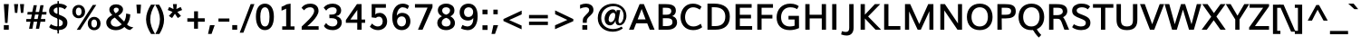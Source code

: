 SplineFontDB: 3.0
FontName: Muli-Bold
FullName: Muli Bold
FamilyName: Muli
Weight: Bold
Copyright: Copyright (c) 2011-13 by vernon adams.
Version: 
FONDName: Muli
ItalicAngle: 0
UnderlinePosition: 0
UnderlineWidth: 0
Ascent: 1638
Descent: 410
UFOAscent: 1463
UFODescent: -400
LayerCount: 2
Layer: 0 0 "Back"  1
Layer: 1 0 "Fore"  0
OS2Version: 0
OS2_WeightWidthSlopeOnly: 0
OS2_UseTypoMetrics: 0
CreationTime: 1362293119
ModificationTime: 1362293159
PfmFamily: 0
TTFWeight: 700
TTFWidth: 5
LineGap: 0
VLineGap: 0
OS2TypoAscent: 1978
OS2TypoAOffset: 0
OS2TypoDescent: -679
OS2TypoDOffset: 0
OS2TypoLinegap: 0
OS2WinAscent: 1978
OS2WinAOffset: 0
OS2WinDescent: 679
OS2WinDOffset: 0
HheadAscent: 0
HheadAOffset: 1
HheadDescent: 0
HheadDOffset: 1
OS2Vendor: 'newt'
DEI: 91125
LangName: 1033 "" "" "" "" "" "Version " "" "Muli Bold is a trademark of vernon adams." "Vernon Adams" "Vernon Adams" "Copyright (c) 2011-13 by vernon adams." "newtypography.co.uk" "newtypography.co.uk" "Copyright (c) 2013, vern,,, (<URL|email>),+AAoA-with Reserved Font Name Muli.+AAoACgAA-This Font Software is licensed under the SIL Open Font License, Version 1.1.+AAoA-This license is copied below, and is also available with a FAQ at:+AAoA-http://scripts.sil.org/OFL+AAoA" "http://scripts.sil.org/OFL" "" "" "" "Muli Bold" 
Encoding: UnicodeBmp
Compacted: 1
UnicodeInterp: none
NameList: AGL For New Fonts
DisplaySize: -48
AntiAlias: 1
FitToEm: 1
WinInfo: 0 21 11
BeginChars: 65537 420

StartChar: A
Encoding: 65 65 0
Width: 1462
VWidth: 0
GlyphClass: 2
Flags: W
LayerCount: 2
Fore
SplineSet
498 586 m 1
 946 586 l 1
 835 882 l 1
 724 1179 l 1
 611 882 l 1
 498 586 l 1
8 0 m 1
 609 1456 l 1
 848 1456 l 1
 1454 0 l 1
 1182 0 l 1
 1038 364 l 1
 414 364 l 1
 273 0 l 1
 8 0 l 1
EndSplineSet
EndChar

StartChar: AE
Encoding: 198 198 1
Width: 2250
VWidth: 0
GlyphClass: 2
Flags: W
LayerCount: 2
Fore
SplineSet
624 556 m 1
 1042 1209 l 1
 1046 1209 l 1
 1112 556 l 1
 624 556 l 1
8 0 m 1
 272 0 l 1
 510 364 l 1
 1134 364 l 1
 1181 0 l 1
 2144 0 l 1
 2114 207 l 1
 1422 207 l 1
 1357 641 l 1
 1983 641 l 1
 1953 849 l 1
 1326 849 l 1
 1266 1249 l 1
 1930 1249 l 1
 1900 1456 l 1
 986 1456 l 1
 8 0 l 1
EndSplineSet
EndChar

StartChar: Aacute
Encoding: 193 193 2
Width: 1462
VWidth: 0
GlyphClass: 2
Flags: W
LayerCount: 2
Fore
Refer: 140 180 N 1 0 0 1 473 429 2
Refer: 0 65 N 1 0 0 1 0 0 2
EndChar

StartChar: Abreve
Encoding: 258 258 3
Width: 1462
VWidth: 0
GlyphClass: 2
Flags: W
LayerCount: 2
Fore
Refer: 163 728 N 1 0 0 1 412 429 2
Refer: 0 65 N 1 0 0 1 0 0 2
EndChar

StartChar: Acircumflex
Encoding: 194 194 4
Width: 1462
VWidth: 0
GlyphClass: 2
Flags: W
LayerCount: 2
Fore
Refer: 176 710 N 1 0 0 1 375 429 2
Refer: 0 65 N 1 0 0 1 0 0 2
EndChar

StartChar: Adblgrave
Encoding: 512 512 5
Width: 1462
VWidth: 0
GlyphClass: 2
Flags: W
LayerCount: 2
Fore
Refer: 185 783 N 1 0 0 1 123 429 2
Refer: 0 65 N 1 0 0 1 0 0 2
EndChar

StartChar: Adieresis
Encoding: 196 196 6
Width: 1462
VWidth: 0
GlyphClass: 2
Flags: W
LayerCount: 2
Fore
Refer: 189 168 N 1 0 0 1 363 429 2
Refer: 0 65 N 1 0 0 1 0 0 2
EndChar

StartChar: Agrave
Encoding: 192 192 7
Width: 1462
VWidth: 0
GlyphClass: 2
Flags: W
LayerCount: 2
Fore
Refer: 232 96 N 1 0 0 1 343 429 2
Refer: 0 65 N 1 0 0 1 0 0 2
EndChar

StartChar: Ainvertedbreve
Encoding: 514 514 8
Width: 1462
VWidth: 0
GlyphClass: 2
Flags: W
LayerCount: 2
Fore
Refer: 164 785 N 1 0 0 1 413 429 2
Refer: 0 65 N 1 0 0 1 0 0 2
EndChar

StartChar: Amacron
Encoding: 256 256 9
Width: 1462
VWidth: 0
GlyphClass: 2
Flags: W
LayerCount: 2
Fore
Refer: 274 175 N 1 0 0 1 353 429 2
Refer: 0 65 N 1 0 0 1 0 0 2
EndChar

StartChar: Aogonek
Encoding: 260 260 10
Width: 1462
VWidth: 0
GlyphClass: 2
Flags: W
LayerCount: 2
Fore
Refer: 294 731 N 1 0 0 1 975 -4 2
Refer: 0 65 N 1 0 0 1 0 0 2
EndChar

StartChar: Aring
Encoding: 197 197 11
Width: 1462
VWidth: 0
GlyphClass: 2
Flags: W
LayerCount: 2
Fore
Refer: 337 730 N 1 0 0 1 424 429 2
Refer: 0 65 N 1 0 0 1 0 0 2
EndChar

StartChar: Atilde
Encoding: 195 195 12
Width: 1462
VWidth: 0
GlyphClass: 2
Flags: W
LayerCount: 2
Fore
Refer: 361 732 N 1 0 0 1 389 429 2
Refer: 0 65 N 1 0 0 1 0 0 2
EndChar

StartChar: B
Encoding: 66 66 13
Width: 1356
VWidth: 0
GlyphClass: 2
Flags: W
LayerCount: 2
Fore
SplineSet
434 852 m 1
 434 1249 l 1
 596 1249 l 2
 797 1249 916 1215 916 1057 c 0
 916 896 778 852 642 852 c 2
 434 852 l 1
436 207 m 1
 436 654 l 1
 654 654 l 2
 893 654 981 602 981 424 c 0
 981 280 869 207 665 207 c 2
 436 207 l 1
192 0 m 1
 708 0 l 2
 1070 0 1240 196 1240 414 c 0
 1240 588 1153 730 969 775 c 1
 1116 840 1173 957 1173 1088 c 0
 1173 1429 830 1456 576 1456 c 2
 192 1456 l 1
 192 0 l 1
EndSplineSet
EndChar

StartChar: C
Encoding: 67 67 14
Width: 1426
VWidth: 0
GlyphClass: 2
Flags: W
LayerCount: 2
Fore
SplineSet
815 -23 m 0
 1019 -23 1191 33 1327 140 c 1
 1246 339 l 1
 1118 237 972 184 835 184 c 0
 515 184 360 446 360 713 c 0
 360 991 515 1275 817 1275 c 0
 942 1275 1069 1228 1195 1140 c 1
 1290 1308 l 1
 1150 1429 991 1483 796 1483 c 0
 341 1483 106 1093 106 710 c 0
 106 340 337 -23 815 -23 c 0
EndSplineSet
EndChar

StartChar: CR
Encoding: 13 13 15
Width: 599
VWidth: 0
GlyphClass: 2
Flags: W
LayerCount: 2
EndChar

StartChar: Cacute
Encoding: 262 262 16
Width: 1426
VWidth: 0
GlyphClass: 2
Flags: W
LayerCount: 2
Fore
Refer: 140 180 N 1 0 0 1 473 429 2
Refer: 14 67 N 1 0 0 1 0 0 2
EndChar

StartChar: Ccaron
Encoding: 268 268 17
Width: 1426
VWidth: 0
GlyphClass: 2
Flags: W
LayerCount: 2
Fore
Refer: 169 711 N 1 0 0 1 379 429 2
Refer: 14 67 N 1 0 0 1 0 0 2
EndChar

StartChar: Ccedilla
Encoding: 199 199 18
Width: 1426
VWidth: 0
GlyphClass: 2
Flags: W
LayerCount: 2
Fore
Refer: 174 184 N 1 0 0 1 601.5 -39 2
Refer: 14 67 N 1 0 0 1 0 0 2
EndChar

StartChar: Ccircumflex
Encoding: 264 264 19
Width: 1426
VWidth: 0
GlyphClass: 2
Flags: W
LayerCount: 2
Fore
Refer: 176 710 N 1 0 0 1 375 429 2
Refer: 14 67 N 1 0 0 1 0 0 2
EndChar

StartChar: Cdotaccent
Encoding: 266 266 20
Width: 1426
VWidth: 0
GlyphClass: 2
Flags: W
LayerCount: 2
Fore
Refer: 192 729 N 1 0 0 1 470 429 2
Refer: 14 67 N 1 0 0 1 0 0 2
EndChar

StartChar: D
Encoding: 68 68 21
Width: 1563
VWidth: 0
GlyphClass: 2
Flags: W
HStem: 0 207<436 436 436 634 634 647> 1249 207<436 560 192 583 192 784>
VStem: 1201 256<562.5 901.5>
LayerCount: 2
Fore
SplineSet
192 0 m 1
 634 0 l 2
 1169 0 1457 257 1457 733 c 0
 1457 1203 1143 1456 560 1456 c 2
 192 1456 l 1
 192 0 l 1
436 207 m 1
 436 1249 l 1
 583 1249 l 2
 985 1249 1201 1069 1201 734 c 0
 1201 391 1007 207 647 207 c 2
 436 207 l 1
EndSplineSet
EndChar

StartChar: Dcaron
Encoding: 270 270 22
Width: 1563
VWidth: 0
GlyphClass: 2
Flags: W
LayerCount: 2
Fore
Refer: 169 711 N 1 0 0 1 377 429 2
Refer: 21 68 N 1 0 0 1 0 0 2
EndChar

StartChar: Dcroat
Encoding: 272 272 23
Width: 1505
VWidth: 0
GlyphClass: 2
Flags: W
LayerCount: 2
Fore
Refer: 37 208 N 1 0 0 1 0 0 2
EndChar

StartChar: E
Encoding: 69 69 24
Width: 1235
VWidth: 0
GlyphClass: 2
Flags: W
LayerCount: 2
Fore
SplineSet
192 0 m 1
 1131 0 l 1
 1131 207 l 1
 436 207 l 1
 436 641 l 1
 1065 641 l 1
 1065 849 l 1
 434 849 l 1
 434 1249 l 1
 1102 1249 l 1
 1102 1456 l 1
 192 1456 l 1
 192 0 l 1
EndSplineSet
EndChar

StartChar: Eacute
Encoding: 201 201 25
Width: 1235
VWidth: 0
GlyphClass: 2
Flags: W
LayerCount: 2
Fore
Refer: 140 180 N 1 0 0 1 423 429 2
Refer: 24 69 N 1 0 0 1 0 0 2
EndChar

StartChar: Ebreve
Encoding: 276 276 26
Width: 1235
VWidth: 0
GlyphClass: 2
Flags: W
LayerCount: 2
Fore
Refer: 163 728 N 1 0 0 1 333 443 2
Refer: 24 69 N 1 0 0 1 0 0 2
EndChar

StartChar: Ecaron
Encoding: 282 282 27
Width: 1235
VWidth: 0
GlyphClass: 2
Flags: W
LayerCount: 2
Fore
Refer: 169 711 N 1 0 0 1 329 429 2
Refer: 24 69 N 1 0 0 1 0 0 2
EndChar

StartChar: Ecircumflex
Encoding: 202 202 28
Width: 1235
VWidth: 0
GlyphClass: 2
Flags: W
LayerCount: 2
Fore
Refer: 176 710 N 1 0 0 1 325 429 2
Refer: 24 69 N 1 0 0 1 0 0 2
EndChar

StartChar: Edblgrave
Encoding: 516 516 29
Width: 1235
VWidth: 0
GlyphClass: 2
Flags: W
LayerCount: 2
Fore
Refer: 185 783 N 1 0 0 1 73 429 2
Refer: 24 69 N 1 0 0 1 0 0 2
EndChar

StartChar: Edieresis
Encoding: 203 203 30
Width: 1235
VWidth: 0
GlyphClass: 2
Flags: W
LayerCount: 2
Fore
Refer: 189 168 N 1 0 0 1 313 429 2
Refer: 24 69 N 1 0 0 1 0 0 2
EndChar

StartChar: Edotaccent
Encoding: 278 278 31
Width: 1235
VWidth: 0
GlyphClass: 2
Flags: W
LayerCount: 2
Fore
Refer: 192 729 N 1 0 0 1 420 429 2
Refer: 24 69 N 1 0 0 1 0 0 2
EndChar

StartChar: Egrave
Encoding: 200 200 32
Width: 1235
VWidth: 0
GlyphClass: 2
Flags: W
LayerCount: 2
Fore
Refer: 232 96 N 1 0 0 1 293 429 2
Refer: 24 69 N 1 0 0 1 0 0 2
EndChar

StartChar: Einvertedbreve
Encoding: 518 518 33
Width: 1235
VWidth: 0
GlyphClass: 2
Flags: W
LayerCount: 2
Fore
Refer: 164 785 N 1 0 0 1 363 429 2
Refer: 24 69 N 1 0 0 1 0 0 2
EndChar

StartChar: Emacron
Encoding: 274 274 34
Width: 1235
VWidth: 0
GlyphClass: 2
Flags: W
LayerCount: 2
Fore
Refer: 274 175 N 1 0 0 1 303 429 2
Refer: 24 69 N 1 0 0 1 0 0 2
EndChar

StartChar: Eng
Encoding: 330 330 35
Width: 1612
VWidth: 0
GlyphClass: 2
Flags: W
LayerCount: 2
Fore
SplineSet
192 0 m 1
 416 0 l 1
 416 1148 l 1
 538 968 l 1
 1189 89.682 l 1
 1189 -33 l 2
 1189 -241.357 1052.25 -278.176 886.98 -278.176 c 0
 800.508 -278.176 704.585 -259.883 613 -234 c 1
 581 -421 l 1
 695.1 -449.491 800.329 -463.82 894.893 -463.82 c 0
 1219.97 -463.82 1419 -324.482 1419 21 c 2
 1419 170 l 1
 1419 517 l 1
 1419 1456 l 1
 1189 1456 l 1
 1189 428 l 1
 1069 605 l 1
 449 1456 l 1
 192 1456 l 1
 192 0 l 1
EndSplineSet
EndChar

StartChar: Eogonek
Encoding: 280 280 36
Width: 1235
VWidth: 0
GlyphClass: 2
Flags: W
LayerCount: 2
Fore
Refer: 294 731 N 1 0 0 1 573 -4 2
Refer: 24 69 N 1 0 0 1 0 0 2
EndChar

StartChar: Eth
Encoding: 208 208 37
Width: 1505
VWidth: 0
GlyphClass: 2
Flags: W
LayerCount: 2
Fore
SplineSet
26 795 m 1
 26 660 l 1
 643 660 l 1
 643 795 l 1
 26 795 l 1
EndSplineSet
Refer: 21 68 N 1 0 0 1 0 0 2
EndChar

StartChar: F
Encoding: 70 70 38
Width: 1159
VWidth: 0
GlyphClass: 2
Flags: W
LayerCount: 2
Fore
SplineSet
192 0 m 1
 435 0 l 1
 435 636 l 1
 1046 636 l 1
 1046 844 l 1
 435 844 l 1
 435 1249 l 1
 1079 1249 l 1
 1079 1456 l 1
 192 1456 l 1
 192 0 l 1
EndSplineSet
EndChar

StartChar: G
Encoding: 71 71 39
Width: 1548
VWidth: 0
GlyphClass: 2
Flags: W
LayerCount: 2
Fore
SplineSet
850 -23 m 0
 1018 -23 1192 11 1372 92 c 1
 1368 788 l 1
 778 788 l 1
 778 581 l 1
 1121 581 l 1
 1121 460 1123 341 1123 227 c 1
 1040 201 947 184 861 184 c 0
 522 184 358 404 358 715 c 0
 358 1004 532 1275 876 1275 c 0
 1071 1275 1188 1220 1261 1168 c 1
 1358 1338 l 1
 1282 1395 1149 1483 874 1483 c 0
 388 1483 106 1129 106 704 c 0
 106 267 362 -23 850 -23 c 0
EndSplineSet
EndChar

StartChar: Gbreve
Encoding: 286 286 40
Width: 1548
VWidth: 0
GlyphClass: 2
Flags: W
LayerCount: 2
Fore
Refer: 163 728 N 1 0 0 1 517 429 2
Refer: 39 71 N 1 0 0 1 0 0 2
EndChar

StartChar: Gcircumflex
Encoding: 284 284 41
Width: 1548
VWidth: 0
GlyphClass: 2
Flags: W
LayerCount: 2
Fore
Refer: 176 710 N 1 0 0 1 480 429 2
Refer: 39 71 N 1 0 0 1 0 0 2
EndChar

StartChar: Gcommaaccent
Encoding: 290 290 42
Width: 1548
VWidth: 0
GlyphClass: 2
Flags: W
LayerCount: 2
Fore
Refer: 179 806 N 1 0 0 1 520 0 2
Refer: 39 71 N 1 0 0 1 0 0 2
EndChar

StartChar: Gdotaccent
Encoding: 288 288 43
Width: 1548
VWidth: 0
GlyphClass: 2
Flags: W
LayerCount: 2
Fore
Refer: 192 729 N 1 0 0 1 575 429 2
Refer: 39 71 N 1 0 0 1 0 0 2
EndChar

StartChar: H
Encoding: 72 72 44
Width: 1554
VWidth: 0
GlyphClass: 2
Flags: W
LayerCount: 2
Fore
SplineSet
192 0 m 1
 437 0 l 1
 437 643 l 1
 1123 643 l 1
 1123 0 l 1
 1362 0 l 1
 1362 1456 l 1
 1119 1456 l 1
 1119 851 l 1
 433 851 l 1
 433 1456 l 1
 192 1456 l 1
 192 0 l 1
EndSplineSet
EndChar

StartChar: Hbar
Encoding: 294 294 45
Width: 1554
VWidth: 0
GlyphClass: 2
Flags: W
LayerCount: 2
Fore
SplineSet
1461 1228 m 1
 93 1228 l 1
 93 1057 l 1
 1461 1057 l 1
 1461 1228 l 1
EndSplineSet
Refer: 44 72 N 1 0 0 1 0 0 2
EndChar

StartChar: Hcircumflex
Encoding: 292 292 46
Width: 1554
VWidth: 0
GlyphClass: 2
Flags: W
LayerCount: 2
Fore
Refer: 176 710 N 1 0 0 1 435 429 2
Refer: 44 72 N 1 0 0 1 0 0 2
EndChar

StartChar: I
Encoding: 73 73 47
Width: 591
VWidth: 0
GlyphClass: 2
Flags: W
LayerCount: 2
Fore
SplineSet
175 0 m 1
 415 0 l 1
 415 1456 l 1
 175 1456 l 1
 175 0 l 1
EndSplineSet
EndChar

StartChar: IJ
Encoding: 306 306 48
Width: 1557
VWidth: 0
GlyphClass: 2
Flags: W
LayerCount: 2
Fore
Refer: 60 74 N 1 0 0 1 591 0 2
Refer: 47 73 N 1 0 0 1 0 0 2
EndChar

StartChar: Iacute
Encoding: 205 205 49
Width: 591
VWidth: 0
GlyphClass: 2
Flags: W
LayerCount: 2
Fore
Refer: 140 180 N 1 0 0 1 40 429 2
Refer: 47 73 N 1 0 0 1 0 0 2
EndChar

StartChar: Ibreve
Encoding: 300 300 50
Width: 591
VWidth: 0
GlyphClass: 2
Flags: W
LayerCount: 2
Fore
Refer: 163 728 N 1 0 0 1 -19 443 2
Refer: 47 73 N 1 0 0 1 0 0 2
EndChar

StartChar: Icircumflex
Encoding: 206 206 51
Width: 591
VWidth: 0
GlyphClass: 2
Flags: W
LayerCount: 2
Fore
Refer: 176 710 N 1 0 0 1 -58 429 2
Refer: 47 73 N 1 0 0 1 0 0 2
EndChar

StartChar: Idblgrave
Encoding: 520 520 52
Width: 591
VWidth: 0
GlyphClass: 2
Flags: W
LayerCount: 2
Fore
Refer: 185 783 N 1 0 0 1 -310 429 2
Refer: 47 73 N 1 0 0 1 0 0 2
EndChar

StartChar: Idieresis
Encoding: 207 207 53
Width: 591
VWidth: 0
GlyphClass: 2
Flags: W
LayerCount: 2
Fore
Refer: 189 168 N 1 0 0 1 -70 429 2
Refer: 47 73 N 1 0 0 1 0 0 2
EndChar

StartChar: Idotaccent
Encoding: 304 304 54
Width: 591
VWidth: 0
GlyphClass: 2
Flags: W
LayerCount: 2
Fore
Refer: 192 729 N 1 0 0 1 37 429 2
Refer: 47 73 N 1 0 0 1 0 0 2
EndChar

StartChar: Igrave
Encoding: 204 204 55
Width: 591
VWidth: 0
GlyphClass: 2
Flags: W
LayerCount: 2
Fore
Refer: 232 96 N 1 0 0 1 -90 429 2
Refer: 47 73 N 1 0 0 1 0 0 2
EndChar

StartChar: Iinvertedbreve
Encoding: 522 522 56
Width: 591
VWidth: 0
GlyphClass: 2
Flags: W
LayerCount: 2
Fore
Refer: 164 785 N 1 0 0 1 -20 429 2
Refer: 47 73 N 1 0 0 1 0 0 2
EndChar

StartChar: Imacron
Encoding: 298 298 57
Width: 591
VWidth: 0
GlyphClass: 2
Flags: W
LayerCount: 2
Fore
Refer: 274 175 N 1 0 0 1 -80 429 2
Refer: 47 73 N 1 0 0 1 0 0 2
EndChar

StartChar: Iogonek
Encoding: 302 302 58
Width: 591
VWidth: 0
GlyphClass: 2
Flags: W
LayerCount: 2
Fore
Refer: 294 731 N 1 0 0 1 -31 -4 2
Refer: 47 73 N 1 0 0 1 0 0 2
EndChar

StartChar: Itilde
Encoding: 296 296 59
Width: 591
VWidth: 0
GlyphClass: 2
Flags: W
LayerCount: 2
Fore
Refer: 361 732 N 1 0 0 1 -44 429 2
Refer: 47 73 N 1 0 0 1 0 0 2
EndChar

StartChar: J
Encoding: 74 74 60
Width: 966
VWidth: 0
GlyphClass: 2
Flags: W
LayerCount: 2
Fore
SplineSet
373 -331 m 0
 624 -331 771 -174 771 121 c 2
 771 1456 l 1
 523 1456 l 1
 523 112 l 2
 523 -35 481 -127 331 -127 c 0
 273 -127 200 -114 108 -85 c 1
 66 -270 l 1
 180 -311 284 -331 373 -331 c 0
EndSplineSet
EndChar

StartChar: Jcircumflex
Encoding: 308 308 61
Width: 966
VWidth: 0
GlyphClass: 2
Flags: W
LayerCount: 2
Fore
Refer: 176 710 N 1 0 0 1 285 429 2
Refer: 60 74 N 1 0 0 1 0 0 2
EndChar

StartChar: K
Encoding: 75 75 62
Width: 1339
VWidth: 0
GlyphClass: 2
Flags: W
LayerCount: 2
Fore
SplineSet
192 0 m 1
 436 0 l 1
 436 639 l 1
 1037 0 l 1
 1350 0 l 1
 616 752 l 1
 1301 1456 l 1
 999 1456 l 1
 615 1046 526 951 434 855 c 1
 434 1456 l 1
 192 1456 l 1
 192 0 l 1
EndSplineSet
EndChar

StartChar: L
Encoding: 76 76 63
Width: 1159
VWidth: 0
GlyphClass: 2
Flags: W
LayerCount: 2
Fore
SplineSet
192 0 m 1
 1108 0 l 1
 1108 207 l 1
 434 207 l 1
 434 1456 l 1
 192 1456 l 1
 192 0 l 1
EndSplineSet
EndChar

StartChar: Lacute
Encoding: 313 313 64
Width: 1159
VWidth: 0
GlyphClass: 2
Flags: W
LayerCount: 2
Fore
Refer: 140 180 N 1 0 0 1 393 429 2
Refer: 63 76 N 1 0 0 1 0 0 2
EndChar

StartChar: Lcaron
Encoding: 317 317 65
Width: 1159
VWidth: 0
GlyphClass: 2
Flags: W
LayerCount: 2
Fore
Refer: 178 44 N 1 0 0 1 1261 1224 2
Refer: 63 76 N 1 0 0 1 0 0 2
EndChar

StartChar: Ldot
Encoding: 319 319 66
Width: 1159
VWidth: 0
GlyphClass: 2
Flags: W
LayerCount: 2
Fore
Refer: 314 183 N 1 0 0 1 578.5 63.5 2
Refer: 63 76 N 1 0 0 1 0 0 2
EndChar

StartChar: Lslash
Encoding: 321 321 67
Width: 1120
VWidth: 0
GlyphClass: 2
Flags: W
LayerCount: 2
Fore
SplineSet
166 0 m 1
 1074 0 l 1
 1074 205 l 1
 409 205 l 1
 409 735 l 1
 527 844 l 1
 527 1086 l 1
 407 958 l 1
 407 1443 l 1
 163 1443 l 1
 163 761 l 1
 39 643 l 1
 39 431 l 1
 166 548 l 1
 166 0 l 1
EndSplineSet
EndChar

StartChar: M
Encoding: 77 77 68
Width: 1991
VWidth: 0
GlyphClass: 2
Flags: W
LayerCount: 2
Fore
SplineSet
192 0 m 1
 425 0 l 1
 425 1041 l 1
 514 850 l 1
 908 0 l 1
 1086 0 l 1
 1479 854 l 1
 1571 1053 l 1
 1571 0 l 1
 1798 0 l 1
 1798 1456 l 1
 1505 1456 l 1
 1106 564 l 1
 998 323 l 1
 892 558 l 1
 486 1456 l 1
 192 1456 l 1
 192 0 l 1
EndSplineSet
EndChar

StartChar: N
Encoding: 78 78 69
Width: 1612
VWidth: 0
GlyphClass: 2
Flags: W
LayerCount: 2
Fore
SplineSet
192 0 m 1
 416 0 l 1
 416 1098 l 1
 538 918 l 1
 1161 0 l 1
 1419 0 l 1
 1419 1456 l 1
 1189 1456 l 1
 1189 358 l 1
 1069 535 l 1
 449 1456 l 1
 192 1456 l 1
 192 0 l 1
EndSplineSet
EndChar

StartChar: NULL
Encoding: 65536 -1 70
Width: 0
VWidth: 0
GlyphClass: 2
Flags: W
LayerCount: 2
EndChar

StartChar: Nacute
Encoding: 323 323 71
Width: 1612
VWidth: 0
GlyphClass: 2
Flags: W
LayerCount: 2
Fore
Refer: 140 180 N 1 0 0 1 473 429 2
Refer: 69 78 N 1 0 0 1 0 0 2
EndChar

StartChar: Ncaron
Encoding: 327 327 72
Width: 1612
VWidth: 0
GlyphClass: 2
Flags: W
LayerCount: 2
Fore
Refer: 169 711 N 1 0 0 1 469 429 2
Refer: 69 78 N 1 0 0 1 0 0 2
EndChar

StartChar: Ntilde
Encoding: 209 209 73
Width: 1612
VWidth: 0
GlyphClass: 2
Flags: W
LayerCount: 2
Fore
Refer: 361 732 N 1 0 0 1 389 429 2
Refer: 69 78 N 1 0 0 1 0 0 2
EndChar

StartChar: O
Encoding: 79 79 74
Width: 1662
VWidth: 0
GlyphClass: 2
Flags: W
LayerCount: 2
Fore
SplineSet
835 -23 m 0
 1289 -23 1556 283 1556 722 c 0
 1556 1182 1280 1483 838 1483 c 0
 379 1483 106 1166 106 731 c 0
 106 271 380 -23 835 -23 c 0
830 184 m 0
 521 184 367 421 367 725 c 0
 367 1019 529 1276 834 1276 c 0
 1139 1276 1293 1040 1293 733 c 0
 1293 420 1139 184 830 184 c 0
EndSplineSet
EndChar

StartChar: OE
Encoding: 338 338 75
Width: 2107
VWidth: 0
GlyphClass: 2
Flags: W
LayerCount: 2
Fore
SplineSet
771 167 m 0
 546 167 367 416 367 725 c 0
 367 1019 547 1275 766 1275 c 0
 869 1275 982 1253 1091 1201 c 1
 1091 238 l 1
 983 189 872 167 771 167 c 0
720 -24 m 0
 837 -24 966 0 1091 54 c 1
 1091 0 l 1
 1951 0 l 1
 1951 207 l 1
 1335 207 l 1
 1335 641 l 1
 1885 641 l 1
 1885 849 l 1
 1333 849 l 1
 1333 1249 l 1
 1922 1249 l 1
 1922 1456 l 1
 1091 1456 l 1
 1091 1402 l 1
 971 1457 844 1482 727 1482 c 0
 390 1482 106 1134 106 731 c 0
 106 300 378 -24 720 -24 c 0
EndSplineSet
EndChar

StartChar: Oacute
Encoding: 211 211 76
Width: 1662
VWidth: 0
GlyphClass: 2
Flags: W
LayerCount: 2
Fore
Refer: 140 180 N 1 0 0 1 578 429 2
Refer: 74 79 N 1 0 0 1 0 0 2
EndChar

StartChar: Obreve
Encoding: 334 334 77
Width: 1662
VWidth: 0
GlyphClass: 2
Flags: W
LayerCount: 2
Fore
Refer: 163 728 N 1 0 0 1 524 443 2
Refer: 74 79 N 1 0 0 1 0 0 2
EndChar

StartChar: Ocircumflex
Encoding: 212 212 78
Width: 1662
VWidth: 0
GlyphClass: 2
Flags: W
LayerCount: 2
Fore
Refer: 176 710 N 1 0 0 1 480 429 2
Refer: 74 79 N 1 0 0 1 0 0 2
EndChar

StartChar: Odblgrave
Encoding: 524 524 79
Width: 1662
VWidth: 0
GlyphClass: 2
Flags: W
LayerCount: 2
Fore
Refer: 185 783 N 1 0 0 1 228 429 2
Refer: 74 79 N 1 0 0 1 0 0 2
EndChar

StartChar: Odieresis
Encoding: 214 214 80
Width: 1662
VWidth: 0
GlyphClass: 2
Flags: W
LayerCount: 2
Fore
Refer: 189 168 N 1 0 0 1 468 429 2
Refer: 74 79 N 1 0 0 1 0 0 2
EndChar

StartChar: Ograve
Encoding: 210 210 81
Width: 1662
VWidth: 0
GlyphClass: 2
Flags: W
LayerCount: 2
Fore
Refer: 232 96 N 1 0 0 1 448 429 2
Refer: 74 79 N 1 0 0 1 0 0 2
EndChar

StartChar: Ohungarumlaut
Encoding: 336 336 82
Width: 1662
VWidth: 0
GlyphClass: 2
Flags: W
LayerCount: 2
Fore
Refer: 242 733 N 1 0 0 1 528 429 2
Refer: 74 79 N 1 0 0 1 0 0 2
EndChar

StartChar: Oinvertedbreve
Encoding: 526 526 83
Width: 1662
VWidth: 0
GlyphClass: 2
Flags: W
LayerCount: 2
Fore
Refer: 164 785 N 1 0 0 1 518 429 2
Refer: 74 79 N 1 0 0 1 0 0 2
EndChar

StartChar: Omacron
Encoding: 332 332 84
Width: 1662
VWidth: 0
GlyphClass: 2
Flags: W
LayerCount: 2
Fore
Refer: 274 175 N 1 0 0 1 458 429 2
Refer: 74 79 N 1 0 0 1 0 0 2
EndChar

StartChar: Omega
Encoding: 937 937 85
Width: 1603
VWidth: 0
GlyphClass: 2
Flags: W
LayerCount: 2
Fore
SplineSet
81 0 m 1
 673 0 l 1
 668 163 l 1
 474 290 340 506 340 749 c 0
 340 1037 522 1239 783 1239 c 0
 1067 1239 1211 1010 1211 746 c 0
 1211 503 1069 295 877 163 c 1
 883 0 l 1
 1438 0 l 1
 1459 196 l 1
 1381 196 1292 194 1210 194 c 1
 1353 326 1464 512 1464 758 c 0
 1464 1144 1201 1437 785 1437 c 0
 384 1437 86 1176 86 768 c 0
 86 527 181 336 333 194 c 1
 36 196 l 1
 81 0 l 1
EndSplineSet
EndChar

StartChar: Oslash
Encoding: 216 216 86
Width: 1663
VWidth: 0
GlyphClass: 2
Flags: W
LayerCount: 2
Fore
SplineSet
479 -134 m 1
 1336 1493 l 1
 1200 1561 l 1
 343 -66 l 1
 479 -134 l 1
EndSplineSet
Refer: 74 79 N 1 0 0 1 0 0 2
EndChar

StartChar: Otilde
Encoding: 213 213 87
Width: 1662
VWidth: 0
GlyphClass: 2
Flags: W
LayerCount: 2
Fore
Refer: 361 732 N 1 0 0 1 494 429 2
Refer: 74 79 N 1 0 0 1 0 0 2
EndChar

StartChar: P
Encoding: 80 80 88
Width: 1304
VWidth: 0
GlyphClass: 2
Flags: W
LayerCount: 2
Fore
SplineSet
434 851 m 1
 434 1249 l 1
 600 1249 l 2
 816 1249 967 1246 967 1048 c 0
 967 883 831 851 645 851 c 2
 434 851 l 1
192 0 m 1
 440 0 l 1
 434 642 l 1
 651 642 l 2
 997 642 1230 734 1230 1048 c 0
 1230 1423 937 1456 593 1456 c 2
 192 1456 l 1
 192 0 l 1
EndSplineSet
EndChar

StartChar: Q
Encoding: 81 81 89
Width: 1662
VWidth: 0
GlyphClass: 2
Flags: W
LayerCount: 2
Fore
SplineSet
1254 -443 m 1
 1389 -298 l 1
 1389 -298 1217 -134 1136 35 c 1
 923 -8 l 1
 1050 -260 1254 -443 1254 -443 c 1
EndSplineSet
Refer: 74 79 N 1 0 0 1 0 0 2
EndChar

StartChar: R
Encoding: 82 82 90
Width: 1386
VWidth: 0
GlyphClass: 2
Flags: W
LayerCount: 2
Fore
SplineSet
435 828 m 1
 435 1249 l 1
 664 1249 l 2
 835 1249 968 1211 968 1045 c 0
 968 874 803 828 650 828 c 2
 435 828 l 1
192 0 m 1
 438 0 l 1
 438 623 l 1
 657 623 l 2
 795 623 846 570 902 422 c 1
 1058 0 l 1
 1326 0 l 1
 1225 235 l 1
 1225 235 1072 634 990 701 c 0
 987 704 983 706 980 709 c 1
 1131 779 1224 901 1224 1058 c 0
 1224 1453 815 1456 573 1456 c 2
 192 1456 l 1
 192 0 l 1
EndSplineSet
EndChar

StartChar: Racute
Encoding: 340 340 91
Width: 1386
VWidth: 0
GlyphClass: 2
Flags: W
LayerCount: 2
Fore
Refer: 140 180 N 1 0 0 1 443 429 2
Refer: 90 82 N 1 0 0 1 0 0 2
EndChar

StartChar: Rcaron
Encoding: 344 344 92
Width: 1386
VWidth: 0
GlyphClass: 2
Flags: W
LayerCount: 2
Fore
Refer: 169 711 N 1 0 0 1 349 429 2
Refer: 90 82 N 1 0 0 1 0 0 2
EndChar

StartChar: Rcommaaccent
Encoding: 342 342 93
Width: 1386
VWidth: 0
GlyphClass: 2
Flags: W
LayerCount: 2
Fore
Refer: 179 806 N 1 0 0 1 410 0 2
Refer: 90 82 N 1 0 0 1 0 0 2
EndChar

StartChar: Rdblgrave
Encoding: 528 528 94
Width: 1386
VWidth: 0
GlyphClass: 2
Flags: W
LayerCount: 2
Fore
Refer: 185 783 N 1 0 0 1 93 429 2
Refer: 90 82 N 1 0 0 1 0 0 2
EndChar

StartChar: Rinvertedbreve
Encoding: 530 530 95
Width: 1386
VWidth: 0
GlyphClass: 2
Flags: W
LayerCount: 2
Fore
Refer: 164 785 N 1 0 0 1 383 429 2
Refer: 90 82 N 1 0 0 1 0 0 2
EndChar

StartChar: S
Encoding: 83 83 96
Width: 1254
VWidth: 0
GlyphClass: 2
Flags: W
LayerCount: 2
Fore
SplineSet
622 -23 m 0
 889 -23 1146 92 1146 389 c 0
 1146 640 989 734 686 851 c 0
 482 930 371 965 371 1089 c 0
 371 1225 525 1275 657 1275 c 0
 767 1275 902 1250 998 1158 c 1
 1128 1318 l 1
 1019 1423 892 1483 623 1483 c 0
 343 1483 113 1342 113 1080 c 0
 113 831 295 751 565 646 c 0
 779 563 889 511 889 393 c 0
 889 254 791 184 608 184 c 0
 484 184 301 245 213 315 c 1
 112 144 l 1
 208 49 416 -23 622 -23 c 0
EndSplineSet
EndChar

StartChar: Sacute
Encoding: 346 346 97
Width: 1254
VWidth: 0
GlyphClass: 2
Flags: W
LayerCount: 2
Fore
Refer: 140 180 N 1 0 0 1 383 429 2
Refer: 96 83 N 1 0 0 1 0 0 2
EndChar

StartChar: Scaron
Encoding: 352 352 98
Width: 1254
VWidth: 0
GlyphClass: 2
Flags: W
LayerCount: 2
Fore
Refer: 169 711 N 1 0 0 1 289 429 2
Refer: 96 83 N 1 0 0 1 0 0 2
EndChar

StartChar: Scedilla
Encoding: 350 350 99
Width: 1254
VWidth: 0
GlyphClass: 2
Flags: W
LayerCount: 2
Fore
Refer: 174 184 N 1 0 0 1 408.5 -39 2
Refer: 96 83 N 1 0 0 1 0 0 2
EndChar

StartChar: Scircumflex
Encoding: 348 348 100
Width: 1254
VWidth: 0
GlyphClass: 2
Flags: W
LayerCount: 2
Fore
Refer: 176 710 N 1 0 0 1 285 429 2
Refer: 96 83 N 1 0 0 1 0 0 2
EndChar

StartChar: Scommaaccent
Encoding: 536 536 101
Width: 1254
VWidth: 0
GlyphClass: 2
Flags: W
LayerCount: 2
Fore
Refer: 179 806 N 1 0 0 1 352 -5 2
Refer: 96 83 N 1 0 0 1 0 0 2
EndChar

StartChar: T
Encoding: 84 84 102
Width: 1174
VWidth: 0
GlyphClass: 2
Flags: W
LayerCount: 2
Fore
SplineSet
463 0 m 1
 704 0 l 1
 704 1249 l 1
 1163 1249 l 1
 1163 1456 l 1
 11 1456 l 1
 11 1249 l 1
 463 1249 l 1
 463 0 l 1
EndSplineSet
EndChar

StartChar: Tbar
Encoding: 358 358 103
Width: 1174
VWidth: 0
GlyphClass: 2
Flags: W
LayerCount: 2
Fore
SplineSet
886 802 m 1
 268 802 l 1
 268 631 l 1
 886 631 l 1
 886 802 l 1
EndSplineSet
Refer: 102 84 N 1 0 0 1 0 0 2
EndChar

StartChar: Tcaron
Encoding: 356 356 104
Width: 1174
VWidth: 0
GlyphClass: 2
Flags: W
LayerCount: 2
Fore
Refer: 169 711 N 1 0 0 1 238 429 2
Refer: 102 84 N 1 0 0 1 0 0 2
EndChar

StartChar: Tcommaaccent
Encoding: 538 538 105
Width: 1174
VWidth: 0
GlyphClass: 2
Flags: W
LayerCount: 2
Fore
Refer: 179 806 N 1 0 0 1 267 0 2
Refer: 102 84 N 1 0 0 1 0 0 2
EndChar

StartChar: Thorn
Encoding: 222 222 106
Width: 1296
VWidth: 0
GlyphClass: 2
Flags: W
LayerCount: 2
Fore
SplineSet
431 538 m 1
 431 1015 l 1
 614 1015 l 2
 828 1015 958 970 958 774 c 0
 958 609 843 538 659 538 c 2
 431 538 l 1
192 0 m 1
 431 0 l 1
 431 331 l 1
 626 331 l 2
 944 331 1218 462 1218 774 c 0
 1218 1145 945 1220 602 1220 c 2
 433 1220 l 1
 433 1443 l 1
 192 1443 l 1
 192 0 l 1
EndSplineSet
EndChar

StartChar: U
Encoding: 85 85 107
Width: 1506
VWidth: 0
GlyphClass: 2
Flags: W
LayerCount: 2
Fore
SplineSet
753 -23 m 0
 1226 -23 1341 240 1341 570 c 2
 1341 1456 l 1
 1092 1456 l 1
 1092 553 l 2
 1092 259 956 184 753 184 c 0
 550 184 414 259 414 553 c 2
 414 1456 l 1
 165 1456 l 1
 165 570 l 2
 165 240 280 -23 753 -23 c 0
EndSplineSet
EndChar

StartChar: Uacute
Encoding: 218 218 108
Width: 1506
VWidth: 0
GlyphClass: 2
Flags: W
LayerCount: 2
Fore
Refer: 140 180 N 1 0 0 1 506 429 2
Refer: 107 85 N 1 0 0 1 0 0 2
EndChar

StartChar: Ubreve
Encoding: 364 364 109
Width: 1506
VWidth: 0
GlyphClass: 2
Flags: W
LayerCount: 2
Fore
Refer: 163 728 N 1 0 0 1 445 429 2
Refer: 107 85 N 1 0 0 1 0 0 2
EndChar

StartChar: Ucircumflex
Encoding: 219 219 110
Width: 1506
VWidth: 0
GlyphClass: 2
Flags: W
LayerCount: 2
Fore
Refer: 176 710 N 1 0 0 1 408 429 2
Refer: 107 85 N 1 0 0 1 0 0 2
EndChar

StartChar: Udblgrave
Encoding: 532 532 111
Width: 1506
VWidth: 0
GlyphClass: 2
Flags: W
LayerCount: 2
Fore
Refer: 185 783 N 1 0 0 1 156 429 2
Refer: 107 85 N 1 0 0 1 0 0 2
EndChar

StartChar: Udieresis
Encoding: 220 220 112
Width: 1506
VWidth: 0
GlyphClass: 2
Flags: W
LayerCount: 2
Fore
Refer: 189 168 N 1 0 0 1 396 429 2
Refer: 107 85 N 1 0 0 1 0 0 2
EndChar

StartChar: Ugrave
Encoding: 217 217 113
Width: 1506
VWidth: 0
GlyphClass: 2
Flags: W
LayerCount: 2
Fore
Refer: 232 96 N 1 0 0 1 376 429 2
Refer: 107 85 N 1 0 0 1 0 0 2
EndChar

StartChar: Uhungarumlaut
Encoding: 368 368 114
Width: 1506
VWidth: 0
GlyphClass: 2
Flags: W
LayerCount: 2
Fore
Refer: 242 733 N 1 0 0 1 456 429 2
Refer: 107 85 N 1 0 0 1 0 0 2
EndChar

StartChar: Uinvertedbreve
Encoding: 534 534 115
Width: 1506
VWidth: 0
GlyphClass: 2
Flags: W
LayerCount: 2
Fore
Refer: 164 785 N 1 0 0 1 446 429 2
Refer: 107 85 N 1 0 0 1 0 0 2
EndChar

StartChar: Umacron
Encoding: 362 362 116
Width: 1506
VWidth: 0
GlyphClass: 2
Flags: W
LayerCount: 2
Fore
Refer: 274 175 N 1 0 0 1 386 429 2
Refer: 107 85 N 1 0 0 1 0 0 2
EndChar

StartChar: Uogonek
Encoding: 370 370 117
Width: 1506
VWidth: 0
GlyphClass: 2
Flags: W
LayerCount: 2
Fore
Refer: 294 731 N 1 0 0 1 488 -4 2
Refer: 107 85 N 1 0 0 1 0 0 2
EndChar

StartChar: Uring
Encoding: 366 366 118
Width: 1506
VWidth: 0
GlyphClass: 2
Flags: W
LayerCount: 2
Fore
Refer: 337 730 N 1 0 0 1 457 429 2
Refer: 107 85 N 1 0 0 1 0 0 2
EndChar

StartChar: Utilde
Encoding: 360 360 119
Width: 1506
VWidth: 0
GlyphClass: 2
Flags: W
LayerCount: 2
Fore
Refer: 361 732 N 1 0 0 1 422 429 2
Refer: 107 85 N 1 0 0 1 0 0 2
EndChar

StartChar: V
Encoding: 86 86 120
Width: 1378
VWidth: 0
GlyphClass: 2
Flags: W
LayerCount: 2
Fore
SplineSet
569 0 m 1
 811 0 l 1
 1372 1456 l 1
 1119 1456 l 1
 791 571 l 1
 695 311 l 1
 600 572 l 1
 278 1456 l 1
 6 1456 l 1
 569 0 l 1
EndSplineSet
EndChar

StartChar: W
Encoding: 87 87 121
Width: 2103
VWidth: 0
GlyphClass: 2
Flags: W
LayerCount: 2
Fore
SplineSet
436 0 m 1
 703 0 l 1
 1051 1142 l 1
 1393 0 l 1
 1667 0 l 1
 2088 1456 l 1
 1834 1456 l 1
 1610 597 l 1
 1535 308 l 1
 1445 596 l 1
 1174 1456 l 1
 941 1456 l 1
 678 605 l 1
 588 312 l 1
 508 606 l 1
 276 1456 l 1
 14 1456 l 1
 436 0 l 1
EndSplineSet
EndChar

StartChar: Wacute
Encoding: 7810 7810 122
Width: 2103
VWidth: 0
GlyphClass: 2
Flags: W
LayerCount: 2
Fore
Refer: 140 180 N 1 0 0 1 798 429 2
Refer: 121 87 N 1 0 0 1 0 0 2
EndChar

StartChar: Wcircumflex
Encoding: 372 372 123
Width: 2103
VWidth: 0
GlyphClass: 2
Flags: W
LayerCount: 2
Fore
Refer: 176 710 N 1 0 0 1 700 429 2
Refer: 121 87 N 1 0 0 1 0 0 2
EndChar

StartChar: Wdieresis
Encoding: 7812 7812 124
Width: 2103
VWidth: 0
GlyphClass: 2
Flags: W
LayerCount: 2
Fore
Refer: 189 168 N 1 0 0 1 688 429 2
Refer: 121 87 N 1 0 0 1 0 0 2
EndChar

StartChar: Wgrave
Encoding: 7808 7808 125
Width: 2103
VWidth: 0
GlyphClass: 2
Flags: W
LayerCount: 2
Fore
Refer: 232 96 N 1 0 0 1 668 429 2
Refer: 121 87 N 1 0 0 1 0 0 2
EndChar

StartChar: X
Encoding: 88 88 126
Width: 1376
VWidth: 0
GlyphClass: 2
Flags: W
LayerCount: 2
Fore
SplineSet
1068 0 m 1
 1367 0 l 1
 1284 120 1188 257 841 748 c 1
 1355 1456 l 1
 1075 1456 l 1
 701 946 l 1
 600 1090 481 1258 341 1456 c 1
 43 1456 l 1
 549 737 l 1
 9 0 l 1
 297 0 l 1
 689 539 l 1
 1068 0 l 1
EndSplineSet
EndChar

StartChar: Y
Encoding: 89 89 127
Width: 1303
VWidth: 0
GlyphClass: 2
Flags: W
LayerCount: 2
Fore
SplineSet
524 0 m 1
 765 0 l 1
 765 584 l 1
 1314 1456 l 1
 1034 1456 l 1
 969 1343 649 797 649 797 c 1
 263 1456 l 1
 -11 1456 l 1
 524 582 l 1
 524 0 l 1
EndSplineSet
EndChar

StartChar: Yacute
Encoding: 221 221 128
Width: 1303
VWidth: 0
GlyphClass: 2
Flags: W
LayerCount: 2
Fore
Refer: 140 180 N 1 0 0 1 401 429 2
Refer: 127 89 N 1 0 0 1 0 0 2
EndChar

StartChar: Ycircumflex
Encoding: 374 374 129
Width: 1303
VWidth: 0
GlyphClass: 2
Flags: W
LayerCount: 2
Fore
Refer: 176 710 N 1 0 0 1 303 429 2
Refer: 127 89 N 1 0 0 1 0 0 2
EndChar

StartChar: Ydieresis
Encoding: 376 376 130
Width: 1303
VWidth: 0
GlyphClass: 2
Flags: W
LayerCount: 2
Fore
Refer: 189 168 N 1 0 0 1 291 429 2
Refer: 127 89 N 1 0 0 1 0 0 2
EndChar

StartChar: Ygrave
Encoding: 7922 7922 131
Width: 1303
VWidth: 0
GlyphClass: 2
Flags: W
LayerCount: 2
Fore
Refer: 232 96 N 1 0 0 1 271 429 2
Refer: 127 89 N 1 0 0 1 0 0 2
EndChar

StartChar: Z
Encoding: 90 90 132
Width: 1222
VWidth: 0
GlyphClass: 2
Flags: W
LayerCount: 2
Fore
SplineSet
28 0 m 1
 1151 0 l 1
 1151 207 l 1
 356 207 l 1
 1153 1330 l 1
 1153 1456 l 1
 55 1456 l 1
 55 1249 l 1
 820 1249 l 1
 28 130 l 1
 28 0 l 1
EndSplineSet
EndChar

StartChar: Zacute
Encoding: 377 377 133
Width: 1222
VWidth: 0
GlyphClass: 2
Flags: W
LayerCount: 2
Fore
Refer: 140 180 N 1 0 0 1 323 429 2
Refer: 132 90 N 1 0 0 1 0 0 2
EndChar

StartChar: Zcaron
Encoding: 381 381 134
Width: 1222
VWidth: 0
GlyphClass: 2
Flags: W
LayerCount: 2
Fore
Refer: 169 711 N 1 0 0 1 229 429 2
Refer: 132 90 N 1 0 0 1 0 0 2
EndChar

StartChar: Zdotaccent
Encoding: 379 379 135
Width: 1222
VWidth: 0
GlyphClass: 2
Flags: W
LayerCount: 2
Fore
Refer: 192 729 N 1 0 0 1 320 429 2
Refer: 132 90 N 1 0 0 1 0 0 2
EndChar

StartChar: a
Encoding: 97 97 136
Width: 1270
VWidth: 0
GlyphClass: 2
Flags: W
LayerCount: 2
Fore
SplineSet
624 168 m 0
 420 168 335 317 335 515 c 0
 335 717 426 861 624 861 c 0
 822 861 911 717 911 515 c 0
 911 318 828 168 624 168 c 0
593 -23 m 0
 706 -23 837 32 898 155 c 1
 898 0 l 1
 1134 0 l 1
 1134 1026 l 1
 903 1026 l 1
 903 891 l 1
 847 1001 727 1052 593 1052 c 0
 255 1052 100 781 100 504 c 0
 100 254 254 -23 593 -23 c 0
EndSplineSet
EndChar

StartChar: aacute
Encoding: 225 225 137
Width: 1270
VWidth: 0
GlyphClass: 2
Flags: W
LayerCount: 2
Fore
Refer: 140 180 N 1 0 0 1 380 0 2
Refer: 136 97 N 1 0 0 1 0 0 2
EndChar

StartChar: abreve
Encoding: 259 259 138
Width: 1270
VWidth: 0
GlyphClass: 2
Flags: W
LayerCount: 2
Fore
Refer: 163 728 N 1 0 0 1 319 0 2
Refer: 136 97 N 1 0 0 1 0 0 2
EndChar

StartChar: acircumflex
Encoding: 226 226 139
Width: 1270
VWidth: 0
GlyphClass: 2
Flags: W
LayerCount: 2
Fore
Refer: 176 710 N 1 0 0 1 282 0 2
Refer: 136 97 N 1 0 0 1 0 0 2
EndChar

StartChar: acute
Encoding: 180 180 140
Width: 607
VWidth: 0
GlyphClass: 2
Flags: W
LayerCount: 2
Fore
SplineSet
45 1168 m 1
 259 1168 l 1
 607 1483 l 1
 304 1483 l 1
 45 1168 l 1
EndSplineSet
EndChar

StartChar: adblgrave
Encoding: 513 513 141
Width: 1270
VWidth: 0
GlyphClass: 2
Flags: W
LayerCount: 2
Fore
Refer: 185 783 N 1 0 0 1 30 0 2
Refer: 136 97 N 1 0 0 1 0 0 2
EndChar

StartChar: adieresis
Encoding: 228 228 142
Width: 1270
VWidth: 0
GlyphClass: 2
Flags: W
LayerCount: 2
Fore
Refer: 189 168 N 1 0 0 1 270 0 2
Refer: 136 97 N 1 0 0 1 0 0 2
EndChar

StartChar: ae
Encoding: 230 230 143
Width: 1807
VWidth: 0
GlyphClass: 2
Flags: W
LayerCount: 2
Fore
SplineSet
959 636 m 1
 989 771 1076 869 1219 869 c 0
 1328 869 1421 795 1442 646 c 0
 1442 643 1443 639 1443 636 c 1
 959 636 l 1
469 167 m 0
 374 167 291 204 291 302 c 0
 291 431 447 445 616 447 c 2
 726 448 l 1
 723 304 664 167 469 167 c 0
459 -23 m 0
 613 -23 767 52 840 198 c 1
 926 64 1063 -23 1244 -23 c 0
 1391 -23 1515 19 1628 107 c 1
 1560 292 l 1
 1460 210 1355 168 1251 168 c 0
 1081 168 972 258 956 454 c 0
 956 462 955 470 955 478 c 1
 1644 478 l 1
 1648 494 1649 512 1649 523 c 0
 1649 818 1512 1052 1207 1052 c 0
 1059 1052 943 985 864 881 c 1
 801 1000 635 1052 551 1052 c 0
 368 1052 232 1001 140 920 c 1
 208 736 l 1
 311 830 428 861 531 861 c 0
 661 861 725 750 726 637 c 1
 687 637 l 2
 270 637 61 567 61 292 c 0
 61 89 221 -23 459 -23 c 0
EndSplineSet
EndChar

StartChar: agrave
Encoding: 224 224 144
Width: 1270
VWidth: 0
GlyphClass: 2
Flags: W
LayerCount: 2
Fore
Refer: 232 96 N 1 0 0 1 250 0 2
Refer: 136 97 N 1 0 0 1 0 0 2
EndChar

StartChar: ainvertedbreve
Encoding: 515 515 145
Width: 1270
VWidth: 0
GlyphClass: 2
Flags: W
LayerCount: 2
Fore
Refer: 164 785 N 1 0 0 1 320 0 2
Refer: 136 97 N 1 0 0 1 0 0 2
EndChar

StartChar: amacron
Encoding: 257 257 146
Width: 1270
VWidth: 0
GlyphClass: 2
Flags: W
LayerCount: 2
Fore
Refer: 274 175 N 1 0 0 1 260 0 2
Refer: 136 97 N 1 0 0 1 0 0 2
EndChar

StartChar: ampersand
Encoding: 38 38 147
Width: 1670
VWidth: 0
GlyphClass: 2
Flags: W
LayerCount: 2
Fore
SplineSet
645 934 m 1
 578 997 537 1059 537 1134 c 0
 537 1217 600 1254 680 1254 c 0
 745 1254 820 1224 820 1136 c 0
 820 1053 740 989 645 934 c 1
667 173 m 0
 495 173 369 273 369 413 c 0
 369 551 478 627 599 691 c 1
 993 304 l 1
 908 231 809 173 667 173 c 0
666 -27 m 0
 868 -27 1029 55 1143 156 c 1
 1248 54 1317 4 1461 -17 c 1
 1650 129 l 1
 1452 172 1393 196 1290 296 c 1
 1402 451 1473 672 1473 874 c 1
 1240 919 l 1
 1240 753 1206 596 1126 462 c 1
 795 795 l 1
 940 880 1065 998 1065 1145 c 0
 1065 1350 868 1444 670 1444 c 0
 463 1444 291 1341 291 1139 c 0
 291 1020 355 940 456 838 c 1
 276 740 116 623 116 412 c 0
 116 136 355 -27 666 -27 c 0
EndSplineSet
EndChar

StartChar: aogonek
Encoding: 261 261 148
Width: 1270
VWidth: 0
GlyphClass: 2
Flags: W
LayerCount: 2
Fore
Refer: 294 731 N 1 0 0 1 694 -4 2
Refer: 136 97 N 1 0 0 1 0 0 2
EndChar

StartChar: approxequal
Encoding: 8776 8776 149
Width: 1351
VWidth: 0
GlyphClass: 2
Flags: W
LayerCount: 2
Fore
SplineSet
303 232 m 1
 328 335 373 399 442 399 c 0
 478 399 537 371 591 343 c 1
 692 283 780 246 862 246 c 0
 1044 246 1139 365 1183 540 c 1
 1001 587 l 1
 964 483 924 422 866 422 c 0
 833 422 778 463 708 490 c 1
 628 532 536 577 441 577 c 0
 278 577 161 463 113 283 c 1
 303 232 l 1
305 587 m 1
 335 681 375 750 437 750 c 0
 480 750 531 722 587 688 c 0
 694 623 768 596 861 596 c 0
 1039 596 1140 711 1182 890 c 1
 1000 933 l 1
 962 829 922 768 865 768 c 0
 832 768 771 794 695 837 c 1
 603 892 530 924 440 924 c 0
 271 924 152 810 112 628 c 1
 305 587 l 1
EndSplineSet
EndChar

StartChar: aring
Encoding: 229 229 150
Width: 1270
VWidth: 0
GlyphClass: 2
Flags: W
LayerCount: 2
Fore
Refer: 337 730 N 1 0 0 1 331 0 2
Refer: 136 97 N 1 0 0 1 0 0 2
EndChar

StartChar: asciicircum
Encoding: 94 94 151
Width: 1458
VWidth: 0
GlyphClass: 2
Flags: W
LayerCount: 2
Fore
SplineSet
163 517 m 1
 404 517 l 1
 502 712 612 934 723 1138 c 1
 1058 517 l 1
 1295 517 l 1
 802 1405 l 1
 650 1405 l 1
 163 517 l 1
EndSplineSet
EndChar

StartChar: asciitilde
Encoding: 126 126 152
Width: 1459
VWidth: 0
GlyphClass: 2
Flags: W
LayerCount: 2
Fore
SplineSet
365 343 m 1
 389 438 439 535 515 535 c 0
 560 535 717 463 717 463 c 1
 799 421 884 383 948 383 c 0
 1122 383 1238 515 1277 693 c 1
 1077 754 l 1
 1056 663 1006 576 946 576 c 0
 917 576 795 633 795 633 c 1
 705 675 596 726 509 726 c 0
 331 726 212 583 182 431 c 1
 365 343 l 1
EndSplineSet
EndChar

StartChar: asterisk
Encoding: 42 42 153
Width: 1065
VWidth: 0
GlyphClass: 2
Flags: W
LayerCount: 2
Fore
SplineSet
678 663 m 1
 857 783 l 1
 651 1012 l 1
 921 1120 l 1
 841 1292 l 1
 596 1175 l 1
 626 1456 l 1
 404 1456 l 1
 434 1175 l 1
 189 1292 l 1
 109 1120 l 1
 379 1012 l 1
 173 783 l 1
 352 663 l 1
 515 906 l 1
 678 663 l 1
EndSplineSet
EndChar

StartChar: at
Encoding: 64 64 154
Width: 1896
VWidth: 0
GlyphClass: 2
Flags: W
LayerCount: 2
Fore
SplineSet
986 -114 m 0
 1196 -114 1396 -46 1555 74 c 1
 1485 177 l 1
 1335 85 1166 38 1004 38 c 0
 668 38 332 238 332 660 c 0
 332 1110 664 1339 1030 1339 c 0
 1323 1339 1601 1156 1601 793 c 0
 1601 536 1471 368 1384 368 c 0
 1341 368 1308 411 1308 506 c 0
 1308 540 1312 581 1321 628 c 2
 1415 1114 l 1
 1207 1114 l 1
 1185 980 l 1
 1153 1104 1073 1157 979 1157 c 0
 782 1157 523 929 523 616 c 0
 523 368 667 246 826 246 c 0
 985 246 1091 382 1147 538 c 1
 1144 517 1142 496 1142 476 c 0
 1142 350 1206 246 1367 246 c 0
 1593 246 1758 524 1758 787 c 0
 1758 1196 1427 1482 1006 1482 c 0
 536 1482 138 1172 138 660 c 0
 138 184 508 -114 986 -114 c 0
876 430 m 0
 796 430 753 492 753 585 c 0
 753 753 862 963 1017 963 c 0
 1095 963 1124 909 1124 816 c 0
 1124 622 1018 430 876 430 c 0
EndSplineSet
EndChar

StartChar: atilde
Encoding: 227 227 155
Width: 1270
VWidth: 0
GlyphClass: 2
Flags: W
LayerCount: 2
Fore
Refer: 361 732 N 1 0 0 1 296 0 2
Refer: 136 97 N 1 0 0 1 0 0 2
EndChar

StartChar: b
Encoding: 98 98 156
Width: 1277
VWidth: 0
GlyphClass: 2
Flags: W
LayerCount: 2
Fore
SplineSet
662 168 m 0
 472 168 372 328 372 515 c 0
 372 707 478 861 662 861 c 0
 846 861 930 707 930 515 c 0
 930 328 852 168 662 168 c 0
700 -23 m 0
 962 -23 1177 182 1177 508 c 0
 1177 802 994 1052 703 1052 c 0
 512 1052 403 939 385 887 c 1
 385 1463 l 1
 150 1463 l 1
 150 272 l 2
 150 243 149 215 142 0 c 1
 383 0 l 1
 383 136 l 1
 430 55 549 -23 700 -23 c 0
EndSplineSet
EndChar

StartChar: backslash
Encoding: 92 92 157
Width: 706
VWidth: 0
GlyphClass: 2
Flags: W
LayerCount: 2
Fore
SplineSet
557 -112 m 1
 802 -112 l 1
 134 1424 l 1
 -115 1424 l 1
 557 -112 l 1
EndSplineSet
EndChar

StartChar: bar
Encoding: 124 124 158
Width: 501
VWidth: 0
GlyphClass: 2
Flags: W
LayerCount: 2
Fore
SplineSet
138 -460 m 1
 363 -460 l 1
 363 1512 l 1
 138 1512 l 1
 138 -460 l 1
EndSplineSet
EndChar

StartChar: braceleft
Encoding: 123 123 159
Width: 627
VWidth: 0
GlyphClass: 2
Flags: W
LayerCount: 2
Fore
SplineSet
579 -187 m 1
 579 -2 l 1
 503 -1 440 7 439 131 c 1
 439 390 l 1
 438 540 372 596 298 642 c 1
 370 675 439 739 439 834 c 2
 439 1054 l 2
 439 1202 444 1297 582 1297 c 1
 580 1483 l 1
 255 1483 196 1314 196 1118 c 2
 196 908 l 2
 196 791 154 734 49 734 c 1
 49 566 l 1
 152 566 197 522 197 374 c 2
 197 169 l 2
 197 -40 256 -187 579 -187 c 1
EndSplineSet
EndChar

StartChar: braceright
Encoding: 125 125 160
Width: 627
VWidth: 0
GlyphClass: 2
Flags: W
LayerCount: 2
Fore
SplineSet
73 -194 m 1
 398 -194 457 -25 457 171 c 2
 457 381 l 2
 457 498 499 555 604 555 c 1
 604 723 l 1
 501 723 456 767 456 915 c 2
 456 1120 l 2
 456 1329 397 1476 74 1476 c 1
 74 1291 l 1
 150 1290 213 1282 214 1158 c 1
 214 899 l 1
 215 749 281 693 355 647 c 1
 283 614 214 550 214 455 c 2
 214 235 l 2
 214 87 209 -8 71 -8 c 1
 73 -194 l 1
EndSplineSet
EndChar

StartChar: bracketleft
Encoding: 91 91 161
Width: 628
VWidth: 0
GlyphClass: 2
Flags: W
LayerCount: 2
Fore
SplineSet
146 -243 m 1
 566 -243 l 1
 566 -63 l 1
 384 -63 l 1
 384 1244 l 1
 565 1244 l 1
 565 1424 l 1
 146 1424 l 1
 146 -243 l 1
EndSplineSet
EndChar

StartChar: bracketright
Encoding: 93 93 162
Width: 628
VWidth: 0
GlyphClass: 2
Flags: W
LayerCount: 2
Fore
SplineSet
50 -243 m 1
 465 -243 l 1
 465 1424 l 1
 50 1424 l 1
 50 1244 l 1
 226 1244 l 1
 226 -63 l 1
 50 -63 l 1
 50 -243 l 1
EndSplineSet
EndChar

StartChar: breve
Encoding: 728 728 163
Width: 629
VWidth: 0
GlyphClass: 2
Flags: W
LayerCount: 2
Fore
SplineSet
314 1162 m 0
 500 1162 612 1252 626 1447 c 1
 462 1447 l 1
 452 1352 376 1328 314 1328 c 0
 252 1328 176 1352 168 1447 c 1
 2 1447 l 1
 16 1252 128 1162 314 1162 c 0
EndSplineSet
EndChar

StartChar: breveinvertedcomb
Encoding: 785 785 164
Width: 629
VWidth: 0
GlyphClass: 2
Flags: W
LayerCount: 2
Fore
SplineSet
2 1162 m 1
 168 1162 l 1
 176 1257 252 1281 314 1281 c 0
 376 1281 452 1257 462 1162 c 1
 626 1162 l 1
 612 1357 500 1447 314 1447 c 0
 128 1447 16 1357 2 1162 c 1
EndSplineSet
EndChar

StartChar: brokenbar
Encoding: 166 166 165
Width: 500
VWidth: 0
GlyphClass: 2
Flags: W
LayerCount: 2
Fore
SplineSet
121 581 m 1
 348 581 l 1
 348 1512 l 1
 121 1512 l 1
 121 581 l 1
123 -460 m 1
 350 -460 l 1
 350 412 l 1
 123 412 l 1
 123 -460 l 1
EndSplineSet
EndChar

StartChar: bullet
Encoding: 8226 8226 166
Width: 989
VWidth: 0
GlyphClass: 2
Flags: W
LayerCount: 2
Fore
SplineSet
478 362 m 0
 669 362 838 515 838 690 c 0
 838 865 677 1010 479 1010 c 0
 290 1010 121 859 121 683 c 0
 121 511 275 362 478 362 c 0
EndSplineSet
EndChar

StartChar: c
Encoding: 99 99 167
Width: 1057
VWidth: 0
GlyphClass: 2
Flags: W
LayerCount: 2
Fore
SplineSet
629 -23 m 0
 771 -23 884 14 993 91 c 1
 921 264 l 1
 878 232 789 168 656 168 c 0
 459 168 345 302 345 507 c 0
 345 725 454 861 651 861 c 0
 764 861 839 816 898 764 c 1
 996 917 l 1
 911 1006 779 1052 623 1052 c 0
 293 1052 100 804 100 506 c 0
 100 219 290 -23 629 -23 c 0
EndSplineSet
EndChar

StartChar: cacute
Encoding: 263 263 168
Width: 1057
VWidth: 0
GlyphClass: 2
Flags: W
LayerCount: 2
Fore
Refer: 167 99 N 1 0 0 1 0 0 2
Refer: 140 180 N 1 0 0 1 357 0 2
EndChar

StartChar: caron
Encoding: 711 711 169
Width: 699
VWidth: 0
GlyphClass: 2
Flags: W
LayerCount: 2
Fore
SplineSet
254 1116 m 1
 448 1116 l 1
 720 1484 l 1
 476 1484 l 1
 344 1314 l 1
 214 1484 l 1
 -20 1484 l 1
 254 1116 l 1
EndSplineSet
EndChar

StartChar: ccaron
Encoding: 269 269 170
Width: 1057
VWidth: 0
GlyphClass: 2
Flags: W
LayerCount: 2
Fore
Refer: 169 711 N 1 0 0 1 263 0 2
Refer: 167 99 N 1 0 0 1 0 0 2
EndChar

StartChar: ccedilla
Encoding: 231 231 171
Width: 1057
VWidth: 0
GlyphClass: 2
Flags: W
LayerCount: 2
Fore
Refer: 174 184 N 1 0 0 1 420 0 2
Refer: 167 99 N 1 0 0 1 0 0 2
EndChar

StartChar: ccircumflex
Encoding: 265 265 172
Width: 1057
VWidth: 0
GlyphClass: 2
Flags: W
LayerCount: 2
Fore
Refer: 176 710 N 1 0 0 1 259 0 2
Refer: 167 99 N 1 0 0 1 0 0 2
EndChar

StartChar: cdotaccent
Encoding: 267 267 173
Width: 1057
VWidth: 0
GlyphClass: 2
Flags: W
LayerCount: 2
Fore
Refer: 192 729 N 1 0 0 1 354 0 2
Refer: 167 99 N 1 0 0 1 0 0 2
EndChar

StartChar: cedilla
Encoding: 184 184 174
Width: 529
VWidth: 0
GlyphClass: 2
Flags: W
LayerCount: 2
Fore
SplineSet
240 -419 m 0
 410 -419 502 -328 502 -239 c 0
 502 -165 423 -91 253 -73 c 1
 271 31 l 1
 156 31 l 1
 125 -150 l 1
 146 -150 l 1
 267 -154 291 -187 291 -218 c 0
 291 -248 268 -277 222 -277 c 0
 185 -277 122 -269 43 -259 c 1
 29 -395 l 1
 106 -407 183 -419 240 -419 c 0
EndSplineSet
EndChar

StartChar: cent
Encoding: 162 162 175
Width: 1067
VWidth: 0
GlyphClass: 2
Flags: W
LayerCount: 2
Fore
SplineSet
553 -236 m 1
 705 -236 l 1
 705 1250 l 1
 553 1250 l 1
 553 -236 l 1
EndSplineSet
Refer: 167 99 N 1 0 0 1 0 0 2
EndChar

StartChar: circumflex
Encoding: 710 710 176
Width: 699
VWidth: 0
GlyphClass: 2
Flags: W
LayerCount: 2
Fore
SplineSet
-8 1116 m 1
 202 1116 l 1
 346 1292 l 1
 488 1116 l 1
 708 1116 l 1
 444 1485 l 1
 250 1485 l 1
 -8 1116 l 1
EndSplineSet
EndChar

StartChar: colon
Encoding: 58 58 177
Width: 541
VWidth: 0
GlyphClass: 2
Flags: W
LayerCount: 2
Fore
SplineSet
126 879 m 1
 415 879 l 1
 414 1141 l 1
 126 1141 l 1
 126 879 l 1
126 -11 m 1
 415 -11 l 1
 415 251 l 1
 126 251 l 1
 126 -11 l 1
EndSplineSet
EndChar

StartChar: comma
Encoding: 44 44 178
Width: 540
VWidth: 0
GlyphClass: 2
Flags: W
LayerCount: 2
Fore
SplineSet
30 -240 m 1
 229 -240 l 1
 406 259 l 1
 141 259 l 1
 30 -240 l 1
EndSplineSet
EndChar

StartChar: commaaccent
Encoding: 806 806 179
Width: 540
VWidth: 0
GlyphClass: 2
Flags: W
LayerCount: 2
Fore
SplineSet
81 -639 m 1
 281 -639 l 1
 459 -140 l 1
 193 -140 l 1
 81 -639 l 1
EndSplineSet
EndChar

StartChar: copyright
Encoding: 169 169 180
Width: 1829
VWidth: 0
GlyphClass: 2
Flags: W
LayerCount: 2
Fore
SplineSet
880 1363 m 0
 1257 1363 1547 1090 1547 728 c 0
 1547 371 1258 96 883 96 c 0
 505 96 215 372 215 733 c 0
 215 1091 503 1363 880 1363 c 0
877 1483 m 0
 437 1483 72 1141 72 733 c 0
 72 321 431 -23 885 -23 c 0
 1328 -23 1691 319 1691 730 c 0
 1691 1136 1328 1483 877 1483 c 0
900 287 m 0
 996 287 1098 314 1196 374 c 1
 1145 525 l 1
 1059 478 981 458 914 458 c 0
 751 458 651 576 651 722 c 0
 651 868 751 986 914 986 c 0
 981 986 1059 966 1145 919 c 1
 1196 1070 l 1
 1098 1130 996 1157 900 1157 c 0
 653 1157 443 989 443 722 c 0
 443 455 653 287 900 287 c 0
EndSplineSet
EndChar

StartChar: currency
Encoding: 164 164 181
Width: 1218
VWidth: 0
GlyphClass: 2
Flags: W
LayerCount: 2
Fore
SplineSet
609 710 m 0
 435 710 307 847 307 1021 c 0
 307 1195 435 1331 609 1331 c 0
 783 1331 911 1195 911 1021 c 0
 911 847 783 710 609 710 c 0
1048 543 m 1
 1099 594 l 1
 913 779 l 1
 969 846 1002 931 1002 1024 c 0
 1002 1122 966 1210 906 1278 c 1
 1099 1471 l 1
 1048 1522 l 1
 853 1327 l 1
 786 1378 702 1409 610 1409 c 0
 518 1409 433 1378 367 1326 c 1
 170 1522 l 1
 119 1471 l 1
 314 1276 l 1
 255 1209 219 1121 219 1024 c 0
 219 931 252 847 307 781 c 1
 120 594 l 1
 171 543 l 1
 358 730 l 1
 426 673 514 639 610 639 c 0
 706 639 794 673 862 729 c 1
 1048 543 l 1
EndSplineSet
EndChar

StartChar: d
Encoding: 100 100 182
Width: 1251
VWidth: 0
GlyphClass: 2
Flags: W
LayerCount: 2
Fore
SplineSet
613 168 m 0
 423 168 347 328 347 515 c 0
 347 707 429 861 613 861 c 0
 797 861 877 707 877 515 c 0
 877 328 803 168 613 168 c 0
567 -23 m 0
 755 -23 845 78 870 139 c 1
 872 0 l 1
 1113 0 l 1
 1106 215 1105 243 1105 272 c 2
 1105 1463 l 1
 870 1463 l 1
 870 910 l 1
 840 964 745 1052 584 1052 c 0
 263 1052 100 802 100 508 c 0
 100 182 305 -23 567 -23 c 0
EndSplineSet
EndChar

StartChar: dagger
Encoding: 8224 8224 183
Width: 1022
VWidth: 0
GlyphClass: 2
Flags: W
LayerCount: 2
Fore
SplineSet
398 106 m 1
 588 106 l 1
 588 875 l 1
 919 875 l 1
 919 1064 l 1
 588 1064 l 1
 588 1424 l 1
 398 1424 l 1
 398 1064 l 1
 72 1064 l 1
 72 875 l 1
 398 875 l 1
 398 106 l 1
EndSplineSet
EndChar

StartChar: daggerdbl
Encoding: 8225 8225 184
Width: 1022
VWidth: 0
GlyphClass: 2
Flags: W
LayerCount: 2
Fore
SplineSet
364 106 m 1
 607 106 l 1
 576 408 l 1
 908 408 l 1
 908 591 l 1
 576 591 l 1
 576 920 l 1
 917 920 l 1
 917 1110 l 1
 576 1110 l 1
 607 1424 l 1
 364 1424 l 1
 408 1110 l 1
 70 1110 l 1
 70 920 l 1
 408 920 l 1
 408 591 l 1
 66 591 l 1
 66 408 l 1
 408 408 l 1
 364 106 l 1
EndSplineSet
EndChar

StartChar: dblgravecomb
Encoding: 783 783 185
Width: 969
VWidth: 0
GlyphClass: 2
Flags: W
LayerCount: 2
Fore
SplineSet
720 1125 m 1
 890 1125 l 1
 690 1483 l 1
 422 1483 l 1
 720 1125 l 1
396 1125 m 1
 573 1125 l 1
 336 1483 l 1
 52 1483 l 1
 396 1125 l 1
EndSplineSet
EndChar

StartChar: dcaron
Encoding: 271 271 186
Width: 1251
VWidth: 0
GlyphClass: 2
Flags: W
LayerCount: 2
Fore
Refer: 182 100 N 1 0 0 1 0 0 2
Refer: 178 44 N 1 0 0 1 1266 1204 2
EndChar

StartChar: dcroat
Encoding: 273 273 187
Width: 1251
VWidth: 0
GlyphClass: 2
Flags: W
LayerCount: 2
Fore
SplineSet
1215 1348 m 1
 598 1348 l 1
 598 1177 l 1
 1215 1177 l 1
 1215 1348 l 1
EndSplineSet
Refer: 182 100 N 1 0 0 1 0 0 2
EndChar

StartChar: degree
Encoding: 176 176 188
Width: 844
VWidth: 0
GlyphClass: 2
Flags: W
LayerCount: 2
Fore
SplineSet
398 802 m 0
 580 802 740 941 740 1108 c 0
 740 1279 579 1417 396 1417 c 0
 212 1417 52 1283 52 1116 c 0
 52 948 214 802 398 802 c 0
397 985 m 0
 318 985 248 1045 248 1116 c 0
 248 1187 318 1234 397 1234 c 0
 472 1234 541 1181 541 1112 c 0
 541 1040 477 985 397 985 c 0
EndSplineSet
EndChar

StartChar: dieresis
Encoding: 168 168 189
Width: 743
VWidth: 0
GlyphClass: 2
Flags: W
LayerCount: 2
Fore
SplineSet
476 1134 m 1
 711 1134 l 1
 711 1354 l 1
 476 1354 l 1
 476 1134 l 1
29 1134 m 1
 265 1134 l 1
 265 1354 l 1
 29 1354 l 1
 29 1134 l 1
EndSplineSet
EndChar

StartChar: divide
Encoding: 247 247 190
Width: 1458
VWidth: 0
GlyphClass: 2
Flags: W
LayerCount: 2
Fore
SplineSet
555 845 m 1
 842 845 l 1
 842 1107 l 1
 555 1107 l 1
 555 845 l 1
166 454 m 1
 1229 454 l 1
 1229 651 l 1
 166 651 l 1
 166 454 l 1
558 -13 m 1
 846 -13 l 1
 845 250 l 1
 558 250 l 1
 558 -13 l 1
EndSplineSet
EndChar

StartChar: dollar
Encoding: 36 36 191
Width: 1230
VWidth: 0
GlyphClass: 2
Flags: W
LayerCount: 2
Fore
SplineSet
584 -215 m 1
 669 -215 l 1
 669 1627 l 1
 584 1627 l 1
 584 -215 l 1
EndSplineSet
Refer: 96 83 N 1 0 0 1 0 0 2
EndChar

StartChar: dotaccent
Encoding: 729 729 192
Width: 524
VWidth: 0
GlyphClass: 2
Flags: W
LayerCount: 2
Fore
SplineSet
139 1187 m 1
 373 1187 l 1
 373 1406 l 1
 139 1406 l 1
 139 1187 l 1
EndSplineSet
EndChar

StartChar: dotaccentcomb
Encoding: 775 775 193
Width: 524
VWidth: 0
GlyphClass: 2
Flags: W
LayerCount: 2
Fore
SplineSet
145 1187 m 1
 379 1187 l 1
 379 1406 l 1
 145 1406 l 1
 145 1187 l 1
EndSplineSet
EndChar

StartChar: dotlessi
Encoding: 305 305 194
Width: 503
VWidth: 0
GlyphClass: 2
Flags: W
VStem: 123 237<0 1026 0 1026>
LayerCount: 2
Fore
SplineSet
123 0 m 1
 360 0 l 1
 360 1026 l 1
 123 1026 l 1
 123 0 l 1
EndSplineSet
EndChar

StartChar: dotlessj
Encoding: 567 567 195
Width: 503
VWidth: 0
GlyphClass: 2
Flags: W
LayerCount: 2
Fore
SplineSet
25 -402 m 0
 323 -402 363 -129 363 96 c 2
 363 1026 l 1
 128 1026 l 1
 128 62 l 2
 128 -119 69 -202 -17 -202 c 0
 -36 -202 -68 -198 -134 -183 c 1
 -134 -383 l 1
 -68 -396 -17 -402 25 -402 c 0
EndSplineSet
EndChar

StartChar: e
Encoding: 101 101 196
Width: 1183
VWidth: 0
GlyphClass: 2
Flags: W
LayerCount: 2
Fore
SplineSet
352 636 m 1
 383 771 479 869 627 869 c 0
 753 869 860 792 881 636 c 1
 352 636 l 1
652 -23 m 0
 811 -23 944 19 1066 107 c 1
 998 292 l 1
 889 210 772 168 659 168 c 0
 476 168 356 265 348 478 c 1
 1082 478 l 1
 1086 494 1087 512 1087 523 c 0
 1087 818 941 1052 615 1052 c 0
 288 1052 100 803 100 512 c 0
 100 197 306 -23 652 -23 c 0
EndSplineSet
EndChar

StartChar: eacute
Encoding: 233 233 197
Width: 1183
VWidth: 0
GlyphClass: 2
Flags: W
LayerCount: 2
Fore
Refer: 196 101 N 1 0 0 1 0 0 2
Refer: 140 180 N 1 0 0 1 354 0 2
EndChar

StartChar: ebreve
Encoding: 277 277 198
Width: 1183
VWidth: 0
GlyphClass: 2
Flags: W
LayerCount: 2
Fore
Refer: 196 101 N 1 0 0 1 0 0 2
Refer: 163 728 N 1 0 0 1 301 12 2
EndChar

StartChar: ecaron
Encoding: 283 283 199
Width: 1183
VWidth: 0
GlyphClass: 2
Flags: W
LayerCount: 2
Fore
Refer: 196 101 N 1 0 0 1 0 0 2
Refer: 169 711 N 1 0 0 1 260 0 2
EndChar

StartChar: ecircumflex
Encoding: 234 234 200
Width: 1183
VWidth: 0
GlyphClass: 2
Flags: W
LayerCount: 2
Fore
Refer: 196 101 N 1 0 0 1 0 0 2
Refer: 176 710 N 1 0 0 1 256 0 2
EndChar

StartChar: edblgrave
Encoding: 517 517 201
Width: 1183
VWidth: 0
GlyphClass: 2
Flags: W
LayerCount: 2
Fore
Refer: 196 101 N 1 0 0 1 0 0 2
Refer: 185 783 N 1 0 0 1 4 0 2
EndChar

StartChar: edieresis
Encoding: 235 235 202
Width: 1183
VWidth: 0
GlyphClass: 2
Flags: W
LayerCount: 2
Fore
Refer: 196 101 N 1 0 0 1 0 0 2
Refer: 189 168 N 1 0 0 1 244 0 2
EndChar

StartChar: edotaccent
Encoding: 279 279 203
Width: 1183
VWidth: 0
GlyphClass: 2
Flags: W
LayerCount: 2
Fore
Refer: 196 101 N 1 0 0 1 0 0 2
Refer: 192 729 N 1 0 0 1 351 0 2
EndChar

StartChar: egrave
Encoding: 232 232 204
Width: 1183
VWidth: 0
GlyphClass: 2
Flags: W
LayerCount: 2
Fore
Refer: 232 96 N 1 0 0 1 224 0 2
Refer: 196 101 N 1 0 0 1 0 0 2
EndChar

StartChar: eight
Encoding: 56 56 205
Width: 1264
VWidth: 0
GlyphClass: 2
Flags: W
LayerCount: 2
Fore
SplineSet
632 855 m 1
 493 890 408 976 408 1091 c 0
 408 1217 502 1276 631 1276 c 0
 753 1276 855 1213 855 1101 c 0
 855 978 769 893 632 855 c 1
633 184 m 0
 480 184 382 261 382 402 c 0
 382 539 490 643 638 675 c 1
 775 641 886 527 886 405 c 0
 886 253 783 184 633 184 c 0
636 -23 m 0
 895 -23 1132 121 1132 385 c 0
 1132 547 1020 693 873 761 c 1
 1010 824 1101 933 1101 1092 c 0
 1101 1336 917 1483 630 1483 c 0
 362 1483 164 1342 164 1101 c 0
 164 943 260 834 395 764 c 1
 233 691 132 558 132 392 c 0
 132 127 353 -23 636 -23 c 0
EndSplineSet
EndChar

StartChar: einvertedbreve
Encoding: 519 519 206
Width: 1183
VWidth: 0
GlyphClass: 2
Flags: W
LayerCount: 2
Fore
Refer: 196 101 N 1 0 0 1 0 0 2
Refer: 164 785 N 1 0 0 1 294 0 2
EndChar

StartChar: ellipsis
Encoding: 8230 8230 207
Width: 1620
VWidth: 0
GlyphClass: 2
Flags: W
LayerCount: 2
Fore
SplineSet
1169 -11 m 1
 1456 -11 l 1
 1456 251 l 1
 1169 251 l 1
 1169 -11 l 1
645 -11 m 1
 935 -11 l 1
 934 251 l 1
 645 251 l 1
 645 -11 l 1
121 -11 m 1
 411 -11 l 1
 410 251 l 1
 121 251 l 1
 121 -11 l 1
EndSplineSet
EndChar

StartChar: emacron
Encoding: 275 275 208
Width: 1183
VWidth: 0
GlyphClass: 2
Flags: W
LayerCount: 2
Fore
Refer: 274 175 N 1 0 0 1 234 0 2
Refer: 196 101 N 1 0 0 1 0 0 2
EndChar

StartChar: emdash
Encoding: 8212 8212 209
Width: 2171
VWidth: 0
GlyphClass: 2
Flags: W
LayerCount: 2
Fore
SplineSet
30 458 m 1
 2141 458 l 1
 2141 653 l 1
 30 653 l 1
 30 458 l 1
EndSplineSet
EndChar

StartChar: endash
Encoding: 8211 8211 210
Width: 1085
VWidth: 0
GlyphClass: 2
Flags: W
LayerCount: 2
Fore
SplineSet
-9 458 m 1
 1094 458 l 1
 1094 653 l 1
 -9 653 l 1
 -9 458 l 1
EndSplineSet
EndChar

StartChar: eng
Encoding: 331 331 211
Width: 1199
VWidth: 0
GlyphClass: 2
Flags: W
LayerCount: 2
Fore
SplineSet
1067 114 m 2
 1067 -231.483 867.971 -400.82 542.893 -400.82 c 0
 448.329 -400.82 343.1 -386.491 229 -358 c 1
 261 -171 l 1
 352.585 -196.883 448.507 -215.176 534.98 -215.176 c 0
 700.247 -215.176 831 -148.357 831 60 c 2
 831 592 l 2
 831 781 792 861 650 861 c 0
 543 861 396 764 396 620 c 2
 396 0 l 1
 160 0 l 1
 160 656 l 2
 160 883 142 1026 142 1026 c 1
 391 1026 l 1
 391 879 l 1
 452 995 591 1052 698 1052 c 0
 935 1052 1067 928 1067 580 c 2
 1067 114 l 2
EndSplineSet
EndChar

StartChar: eogonek
Encoding: 281 281 212
Width: 1183
VWidth: 0
GlyphClass: 2
Flags: W
LayerCount: 2
Fore
Refer: 294 731 N 1 0 0 1 588 54 2
Refer: 196 101 N 1 0 0 1 0 0 2
EndChar

StartChar: equal
Encoding: 61 61 213
Width: 1459
VWidth: 0
GlyphClass: 2
Flags: W
LayerCount: 2
Fore
SplineSet
196 646 m 1
 1261 646 l 1
 1261 838 l 1
 196 838 l 1
 196 646 l 1
196 267 m 1
 1263 267 l 1
 1263 458 l 1
 196 458 l 1
 196 267 l 1
EndSplineSet
EndChar

StartChar: eth
Encoding: 240 240 214
Width: 1218
VWidth: 0
GlyphClass: 2
Flags: W
LayerCount: 2
Fore
SplineSet
601 168 m 0
 471 168 343 260 343 451 c 0
 343 628 462 706 588 706 c 0
 716 706 851 611 851 450 c 0
 851 265 725 168 601 168 c 0
585 -24 m 0
 909 -24 1102 170 1102 623 c 0
 1102 1276 514 1438 365 1456 c 1
 287 1303 l 1
 808 1184 848 902 873 809 c 0
 879 785 883 764 883 749 c 1
 789 859 670 904 547 904 c 0
 269 904 100 731 100 468 c 0
 100 204 286 -24 585 -24 c 0
357 1132 m 1
 424 1005 l 1
 1035 1330 l 1
 968 1457 l 1
 357 1132 l 1
EndSplineSet
EndChar

StartChar: euro
Encoding: 8364 8364 215
Width: 1190
VWidth: 0
GlyphClass: 2
Flags: W
LayerCount: 2
Fore
SplineSet
722 -21 m 0
 849 -21 967 13 1075 86 c 1
 1075 261 l 1
 929 205 817 182 736 182 c 0
 558 182 461 304 430 483 c 1
 932 483 l 1
 956 636 l 1
 414 636 l 1
 408 658 405 683 405 709 c 0
 405 736 408 763 411 786 c 1
 961 786 l 1
 988 929 l 1
 438 929 l 1
 487 1098 579 1222 747 1222 c 0
 842 1222 956 1186 1053 1120 c 1
 1099 1285 l 1
 1007 1378 888 1421 749 1421 c 0
 439 1421 247 1218 185 929 c 1
 69 929 l 1
 39 786 l 1
 161 786 l 1
 156 756 153 727 153 700 c 0
 153 677 156 655 161 636 c 1
 70 636 l 1
 44 483 l 1
 179 483 l 1
 228 183 394 -21 722 -21 c 0
EndSplineSet
EndChar

StartChar: exclam
Encoding: 33 33 216
Width: 737
VWidth: 0
GlyphClass: 2
Flags: W
LayerCount: 2
Fore
SplineSet
287 385 m 1
 427 385 l 1
 497 1456 l 1
 217 1456 l 1
 287 385 l 1
217 0 m 1
 496 0 l 1
 496 262 l 1
 217 262 l 1
 217 0 l 1
EndSplineSet
EndChar

StartChar: exclamdown
Encoding: 161 161 217
Width: 738
VWidth: 0
GlyphClass: 2
Flags: W
LayerCount: 2
Fore
Refer: 216 33 N 1 0 0 -1 12 1153 2
EndChar

StartChar: f
Encoding: 102 102 218
Width: 794
VWidth: 0
GlyphClass: 2
Flags: W
LayerCount: 2
Fore
SplineSet
255 0 m 1
 490 0 l 1
 490 868 l 1
 724 868 l 1
 724 1026 l 1
 490 1026 l 1
 490 1045 490 1062 491 1079 c 0
 496 1298 539 1301 724 1301 c 1
 732 1484 l 1
 680 1484 l 2
 330 1484 255 1359 255 1073 c 2
 255 1026 l 1
 66 1026 l 1
 66 868 l 1
 255 868 l 1
 255 0 l 1
EndSplineSet
EndChar

StartChar: fi
Encoding: 64257 64257 219
Width: 1198
VWidth: 0
GlyphClass: 2
Flags: W
LayerCount: 2
Fore
SplineSet
821 1254 m 1
 1043 1254 l 1
 1043 1463 l 1
 821 1463 l 1
 821 1254 l 1
261 0 m 1
 496 0 l 1
 496 868 l 1
 808 868 l 1
 808 0 l 1
 1043 0 l 1
 1043 1026 l 1
 496 1026 l 1
 496 1054 l 1
 498.633 1268.16 528.999 1281.25 666.206 1281.25 c 0
 685.325 1281.25 706.518 1281 730 1281 c 2
 738 1281 l 1
 738 1464 l 1
 686 1464 l 2
 336 1464 261 1339 261 1053 c 2
 261 1026 l 1
 72 1026 l 1
 72 868 l 1
 261 868 l 1
 261 0 l 1
EndSplineSet
EndChar

StartChar: five
Encoding: 53 53 220
Width: 1264
VWidth: 0
GlyphClass: 2
Flags: W
LayerCount: 2
Fore
SplineSet
620 -23 m 0
 889 -23 1139 148 1139 471 c 0
 1139 749 955 958 727 958 c 0
 625 958 526 936 468 863 c 1
 480 1249 l 1
 1069 1249 l 1
 1069 1456 l 1
 265 1456 l 1
 265 701 l 1
 504 672 l 1
 540 724 612 743 683 743 c 0
 815 743 890 616 890 475 c 0
 890 285 765 184 615 184 c 0
 506 184 383 237 287 352 c 1
 162 171 l 1
 287 40 457 -23 620 -23 c 0
EndSplineSet
EndChar

StartChar: fl
Encoding: 64258 64258 221
Width: 1217
VWidth: 0
GlyphClass: 2
Flags: W
LayerCount: 2
Fore
SplineSet
496 868 m 1
 730 868 l 1
 730 1026 l 1
 496 1026 l 1
 496 1102 l 2
 496 1236 535 1281 730 1281 c 2
 828 1281 l 1
 828 0 l 1
 1062 0 l 1
 1062 1463 l 1
 686 1463 l 2
 336 1463 261 1338 261 1053 c 2
 261 1026 l 1
 72 1026 l 1
 72 868 l 1
 261 868 l 1
 261 0 l 1
 496 0 l 1
 496 868 l 1
EndSplineSet
EndChar

StartChar: florin
Encoding: 402 402 222
Width: 1634
VWidth: 0
GlyphClass: 2
Flags: W
LayerCount: 2
Fore
SplineSet
442 -312 m 0
 658 -312 769 -218 800 55 c 2
 870 674 l 1
 1043 674 l 1
 1043 871 l 1
 903 871 l 1
 916 989 l 2
 927 1090 965 1135 1025 1135 c 0
 1095 1135 1168 1114 1168 1114 c 1
 1168 1295 l 1
 1168 1295 1103 1338 981 1338 c 0
 716 1338 675 1137 662 993 c 2
 651 871 l 1
 520 871 l 1
 520 674 l 1
 623 674 l 1
 558 79 l 2
 541 -77 480 -117 423 -117 c 0
 380 -117 332 -107 332 -107 c 1
 332 -294 l 1
 383 -309 436 -312 442 -312 c 0
EndSplineSet
EndChar

StartChar: four
Encoding: 52 52 223
Width: 1264
VWidth: 0
GlyphClass: 2
Flags: W
LayerCount: 2
Fore
SplineSet
341 579 m 1
 660 1023 l 1
 734 1125 l 1
 734 579 l 1
 341 579 l 1
731 0 m 1
 979 0 l 1
 979 393 l 1
 1176 393 l 1
 1176 579 l 1
 975 579 l 1
 975 1456 l 1
 714 1456 l 1
 87 547 l 1
 87 393 l 1
 731 393 l 1
 731 0 l 1
EndSplineSet
EndChar

StartChar: foursuperior
Encoding: 8308 8308 224
Width: 897
VWidth: 0
GlyphClass: 2
Flags: W
LayerCount: 2
Fore
SplineSet
326 898 m 1
 414 1034 446 1085 472 1127 c 1
 472 898 l 1
 326 898 l 1
474 575 m 1
 662 575 l 1
 662 750 l 1
 778 750 l 1
 778 898 l 1
 662 898 l 1
 662 1385 l 1
 478 1385 l 1
 120 878 l 1
 120 750 l 1
 474 750 l 1
 474 575 l 1
EndSplineSet
EndChar

StartChar: fraction
Encoding: 8260 8260 225
Width: 368
VWidth: 0
GlyphClass: 2
Flags: W
LayerCount: 2
Fore
SplineSet
-378 0 m 1
 -143 0 l 1
 744 1456 l 1
 510 1456 l 1
 -378 0 l 1
EndSplineSet
EndChar

StartChar: g
Encoding: 103 103 226
Width: 1234
VWidth: 0
GlyphClass: 2
Flags: W
LayerCount: 2
Fore
SplineSet
616 179 m 0
 419 179 347 312 347 514 c 0
 347 700 436 861 619 861 c 0
 796 861 879 714 879 520 c 0
 879 350 820 179 616 179 c 0
571 -395 m 0
 1013 -395 1100 -91 1100 168 c 2
 1100 695 l 2
 1100 872 1118 1026 1118 1026 c 1
 869 1026 l 1
 869 880 l 1
 828 976 716 1052 597 1052 c 0
 268 1052 100 801 100 513 c 0
 100 205 308 0 597 0 c 0
 766 0 847 90 868 131 c 1
 868 66 l 2
 868 -118 747 -201 556 -201 c 0
 458 -201 338 -173 214 -92 c 1
 182 -302 l 1
 307 -366 435 -395 571 -395 c 0
EndSplineSet
EndChar

StartChar: gbreve
Encoding: 287 287 227
Width: 1234
VWidth: 0
GlyphClass: 2
Flags: W
LayerCount: 2
Fore
Refer: 226 103 N 1 0 0 1 0 0 2
Refer: 163 728 N 1 0 0 1 270 0 2
EndChar

StartChar: gcircumflex
Encoding: 285 285 228
Width: 1234
VWidth: 0
GlyphClass: 2
Flags: W
LayerCount: 2
Fore
Refer: 226 103 N 1 0 0 1 0 0 2
Refer: 176 710 N 1 0 0 1 233 0 2
EndChar

StartChar: gcommaaccent
Encoding: 291 291 229
Width: 1255
VWidth: 0
GlyphClass: 2
Flags: W
LayerCount: 2
Fore
Refer: 226 103 N 1 0 0 1 0 0 2
Refer: 179 806 N -1 0 0 -1 897 1032 2
EndChar

StartChar: gdotaccent
Encoding: 289 289 230
Width: 1234
VWidth: 0
GlyphClass: 2
Flags: W
LayerCount: 2
Fore
Refer: 226 103 N 1 0 0 1 0 0 2
Refer: 192 729 N 1 0 0 1 328 0 2
EndChar

StartChar: germandbls
Encoding: 223 223 231
Width: 1307
VWidth: 0
GlyphClass: 2
Flags: W
LayerCount: 2
Fore
SplineSet
814 -23 m 0
 1017 -23 1212 121 1212 352 c 0
 1212 574 1033 717 840 788 c 0
 805 800 769 811 734 819 c 1
 768 829 800 841 831 857 c 0
 964 923 1058 1040 1058 1165 c 0
 1058 1341 892 1483 636 1483 c 0
 357 1483 195 1300 192 1035 c 1
 195 0 l 1
 432 0 l 1
 432 479 424 519 424 1005 c 0
 424 1143 499 1295 637 1295 c 0
 731 1295 798 1240 798 1149 c 0
 798 1036 695 937 578 887 c 1
 564 727 l 1
 771 609 952 494 952 334 c 0
 952 228 887 168 808 168 c 0
 747 168 659 217 564 327 c 1
 463 160 l 1
 563 34 696 -23 814 -23 c 0
EndSplineSet
EndChar

StartChar: grave
Encoding: 96 96 232
Width: 607
VWidth: 0
GlyphClass: 2
Flags: W
LayerCount: 2
Fore
SplineSet
345 1168 m 1
 559 1168 l 1
 300 1483 l 1
 -3 1483 l 1
 345 1168 l 1
EndSplineSet
EndChar

StartChar: greater
Encoding: 62 62 233
Width: 1458
VWidth: 0
GlyphClass: 2
Flags: W
LayerCount: 2
Fore
SplineSet
181 30 m 1
 1214 486 l 1
 1214 605 l 1
 186 1099 l 1
 186 883 l 1
 186 883 737 625 877 557 c 1
 181 251 l 1
 181 30 l 1
EndSplineSet
EndChar

StartChar: greaterequal
Encoding: 8805 8805 234
Width: 1351
VWidth: 0
GlyphClass: 2
Flags: W
LayerCount: 2
Fore
SplineSet
181 0 m 1
 1154 0 l 1
 1154 176 l 1
 181 176 l 1
 181 0 l 1
181 255 m 1
 1154 639 l 1
 1154 747 l 1
 181 1168 l 1
 181 967 l 1
 899 697 l 1
 181 464 l 1
 181 255 l 1
EndSplineSet
EndChar

StartChar: guillemotleft
Encoding: 171 171 235
Width: 1156
VWidth: 0
GlyphClass: 2
Flags: W
LayerCount: 2
Fore
SplineSet
801 160 m 1
 1042 160 l 1
 780 540 l 1
 1050 921 l 1
 807 921 l 1
 525 541 l 1
 801 160 l 1
381 160 m 1
 623 160 l 1
 359 540 l 1
 634 921 l 1
 387 921 l 1
 105 541 l 1
 381 160 l 1
EndSplineSet
EndChar

StartChar: guillemotright
Encoding: 187 187 236
Width: 1156
VWidth: 0
GlyphClass: 2
Flags: W
LayerCount: 2
Fore
SplineSet
504 160 m 1
 744 160 l 1
 1026 542 l 1
 749 921 l 1
 513 921 l 1
 770 544 l 1
 504 160 l 1
129 160 m 1
 375 160 l 1
 657 542 l 1
 379 921 l 1
 137 921 l 1
 400 542 l 1
 129 160 l 1
EndSplineSet
EndChar

StartChar: guilsinglleft
Encoding: 8249 8249 237
Width: 642
VWidth: 0
GlyphClass: 2
Flags: W
LayerCount: 2
Fore
SplineSet
335 160 m 1
 576 160 l 1
 314 540 l 1
 583 921 l 1
 339 921 l 1
 59 541 l 1
 335 160 l 1
EndSplineSet
EndChar

StartChar: guilsinglright
Encoding: 8250 8250 238
Width: 642
VWidth: 0
GlyphClass: 2
Flags: W
LayerCount: 2
Fore
SplineSet
59 160 m 1
 299 160 l 1
 582 542 l 1
 304 921 l 1
 70 921 l 1
 326 544 l 1
 59 160 l 1
EndSplineSet
EndChar

StartChar: h
Encoding: 104 104 239
Width: 1185
VWidth: 0
GlyphClass: 2
Flags: W
LayerCount: 2
Fore
SplineSet
142 0 m 1
 378 0 l 1
 378 619 l 2
 378 748 503 861 643 861 c 0
 767 861 816 785 816 586 c 2
 816 0 l 1
 1053 0 l 1
 1053 580 l 2
 1053 777 1002 1052 674 1052 c 0
 563 1052 433 990 378 888 c 1
 378 1463 l 1
 142 1463 l 1
 142 0 l 1
EndSplineSet
EndChar

StartChar: hbar
Encoding: 295 295 240
Width: 1185
VWidth: 0
GlyphClass: 2
Flags: W
LayerCount: 2
Fore
SplineSet
587 1348 m 1
 -30 1348 l 1
 -30 1177 l 1
 587 1177 l 1
 587 1348 l 1
EndSplineSet
Refer: 239 104 N 1 0 0 1 0 0 2
EndChar

StartChar: hcircumflex
Encoding: 293 293 241
Width: 1185
VWidth: 0
GlyphClass: 2
Flags: W
LayerCount: 2
Fore
Refer: 239 104 N 1 0 0 1 0 0 2
Refer: 176 710 N 1 0 0 1 310 0 2
EndChar

StartChar: hungarumlaut
Encoding: 733 733 242
Width: 969
VWidth: 0
GlyphClass: 2
Flags: W
LayerCount: 2
Fore
SplineSet
385 1125 m 1
 562 1125 l 1
 906 1483 l 1
 622 1483 l 1
 385 1125 l 1
68 1125 m 1
 238 1125 l 1
 536 1483 l 1
 268 1483 l 1
 68 1125 l 1
EndSplineSet
EndChar

StartChar: hyphen
Encoding: 45 45 243
Width: 729
VWidth: 0
GlyphClass: 2
Flags: W
LayerCount: 2
Fore
SplineSet
56 458 m 1
 673 458 l 1
 673 639 l 1
 56 639 l 1
 56 458 l 1
EndSplineSet
EndChar

StartChar: i
Encoding: 105 105 244
Width: 517
VWidth: 0
GlyphClass: 2
Flags: W
LayerCount: 2
Fore
SplineSet
146 1226 m 1
 375 1226 l 1
 375 1435 l 1
 146 1435 l 1
 146 1226 l 1
146 0 m 1
 375 0 l 1
 375 1026 l 1
 146 1026 l 1
 146 0 l 1
EndSplineSet
EndChar

StartChar: iacute
Encoding: 237 237 245
Width: 503
VWidth: 0
GlyphClass: 2
Flags: W
LayerCount: 2
Fore
Refer: 194 305 N 1 0 0 1 0 0 2
Refer: 140 180 N 1 0 0 1 -10 0 2
EndChar

StartChar: ibreve
Encoding: 301 301 246
Width: 503
VWidth: 0
GlyphClass: 2
Flags: W
LayerCount: 2
Fore
Refer: 194 305 N 1 0 0 1 0 0 2
Refer: 163 728 N 1 0 0 1 -73 12 2
EndChar

StartChar: icircumflex
Encoding: 238 238 247
Width: 503
VWidth: 0
GlyphClass: 2
Flags: W
LayerCount: 2
Fore
Refer: 194 305 N 1 0 0 1 0 0 2
Refer: 176 710 N 1 0 0 1 -108 0 2
EndChar

StartChar: idblgrave
Encoding: 521 521 248
Width: 503
VWidth: 0
GlyphClass: 2
Flags: W
LayerCount: 2
Fore
Refer: 194 305 N 1 0 0 1 0 0 2
Refer: 185 783 N 1 0 0 1 -360 0 2
EndChar

StartChar: idieresis
Encoding: 239 239 249
Width: 503
VWidth: 0
GlyphClass: 2
Flags: W
LayerCount: 2
Fore
Refer: 194 305 N 1 0 0 1 0 0 2
Refer: 189 168 N 1 0 0 1 -120 0 2
EndChar

StartChar: igrave
Encoding: 236 236 250
Width: 503
VWidth: 0
GlyphClass: 2
Flags: W
LayerCount: 2
Fore
Refer: 232 96 N 1 0 0 1 -140 0 2
Refer: 194 305 N 1 0 0 1 0 0 2
EndChar

StartChar: iinvertedbreve
Encoding: 523 523 251
Width: 503
VWidth: 0
GlyphClass: 2
Flags: W
LayerCount: 2
Fore
Refer: 194 305 N 1 0 0 1 0 0 2
Refer: 164 785 N 1 0 0 1 -70 0 2
EndChar

StartChar: ij
Encoding: 307 307 252
Width: 1080
VWidth: 0
GlyphClass: 2
Flags: W
LayerCount: 2
Fore
Refer: 258 106 N 1 0 0 1 517 0 2
Refer: 244 105 N 1 0 0 1 0 0 2
EndChar

StartChar: imacron
Encoding: 299 299 253
Width: 503
VWidth: 0
GlyphClass: 2
Flags: W
LayerCount: 2
Fore
Refer: 274 175 N 1 0 0 1 -130 0 2
Refer: 194 305 N 1 0 0 1 0 0 2
EndChar

StartChar: increment
Encoding: 8710 8710 254
Width: 1309
VWidth: 0
GlyphClass: 2
Flags: W
LayerCount: 2
Fore
SplineSet
361 216 m 1
 456 486 550 745 645 1016 c 1
 747 740 840 490 942 216 c 1
 361 216 l 1
39 0 m 1
 1270 0 l 1
 1270 103 l 1
 767 1402 l 1
 543 1402 l 1
 39 103 l 1
 39 0 l 1
EndSplineSet
EndChar

StartChar: integral
Encoding: 8747 8747 255
Width: 702
VWidth: 0
GlyphClass: 2
Flags: W
LayerCount: 2
Fore
SplineSet
151 -411 m 0
 382 -411 469 -249 469 -29 c 2
 468 1337 l 2
 468 1449 484 1509 580 1509 c 0
 607 1509 660 1505 719 1478 c 1
 719 1674 l 1
 719 1674 592 1699 550 1699 c 0
 321 1699 230 1536 230 1316 c 2
 231 -49 l 2
 231 -161 215 -222 123 -222 c 0
 94 -222 38 -217 -16 -194 c 1
 -16 -385 l 1
 49 -400 99 -411 151 -411 c 0
EndSplineSet
EndChar

StartChar: iogonek
Encoding: 303 303 256
Width: 517
VWidth: 0
GlyphClass: 2
Flags: W
LayerCount: 2
Fore
Refer: 294 731 N 1 0 0 1 -69.5 -6.86667 2
Refer: 244 105 N 1 0 0 1 0 0 2
EndChar

StartChar: itilde
Encoding: 297 297 257
Width: 503
VWidth: 0
GlyphClass: 2
Flags: W
LayerCount: 2
Fore
Refer: 361 732 N 1 0 0 1 -94 0 2
Refer: 194 305 N 1 0 0 1 0 0 2
EndChar

StartChar: j
Encoding: 106 106 258
Width: 563
VWidth: 0
GlyphClass: 2
Flags: W
LayerCount: 2
Fore
SplineSet
196 1226 m 1
 431 1226 l 1
 431 1435 l 1
 196 1435 l 1
 196 1226 l 1
73 -362 m 0
 369 -362 431 -190 431 39 c 2
 431 1026 l 1
 196 1026 l 1
 196 62 l 2
 196 -125 156 -188 21 -188 c 0
 -5 -188 -33 -186 -66 -182 c 1
 -82 -351 l 1
 -22 -360 25 -362 73 -362 c 0
EndSplineSet
EndChar

StartChar: jcircumflex
Encoding: 309 309 259
Width: 503
VWidth: 0
GlyphClass: 2
Flags: W
LayerCount: 2
Fore
Refer: 195 567 N 1 0 0 1 0 0 2
Refer: 176 710 N 1 0 0 1 -98 0 2
EndChar

StartChar: k
Encoding: 107 107 260
Width: 1072
VWidth: 0
GlyphClass: 2
Flags: W
LayerCount: 2
Fore
SplineSet
142 0 m 1
 377 0 l 1
 377 424 l 1
 791 0 l 1
 1104 0 l 1
 555 539 l 1
 1071 1026 l 1
 746 1026 l 1
 377 646 l 1
 377 1463 l 1
 142 1463 l 1
 142 0 l 1
EndSplineSet
EndChar

StartChar: kcommaaccent
Encoding: 311 311 261
Width: 1072
VWidth: 0
GlyphClass: 2
Flags: W
LayerCount: 2
Fore
Refer: 260 107 N 1 0 0 1 0 0 2
Refer: 179 806 N 1 0 0 1 260 0 2
EndChar

StartChar: kgreenlandic
Encoding: 312 312 262
Width: 1082
VWidth: 0
GlyphClass: 2
Flags: W
LayerCount: 2
Fore
SplineSet
150 0 m 1
 385 0 l 1
 385 399 l 1
 799 0 l 1
 1112 0 l 1
 759 321 887 211 563 509 c 1
 1077 1026 l 1
 756 1026 l 1
 385 618 l 1
 385 1026 l 1
 150 1026 l 1
 150 0 l 1
EndSplineSet
EndChar

StartChar: l
Encoding: 108 108 263
Width: 519
VWidth: 0
GlyphClass: 2
Flags: W
LayerCount: 2
Fore
SplineSet
146 0 m 1
 380 0 l 1
 380 1463 l 1
 146 1463 l 1
 146 0 l 1
EndSplineSet
EndChar

StartChar: lacute
Encoding: 314 314 264
Width: 519
VWidth: 0
GlyphClass: 2
Flags: W
LayerCount: 2
Fore
Refer: 263 108 N 1 0 0 1 0 0 2
Refer: 140 180 N 1 0 0 1 111 417 2
EndChar

StartChar: lcaron
Encoding: 318 318 265
Width: 519
VWidth: 0
GlyphClass: 2
Flags: W
LayerCount: 2
Fore
Refer: 263 108 N 1 0 0 1 0 0 2
Refer: 178 44 N 1 0 0 1 533 1204 2
EndChar

StartChar: ldot
Encoding: 320 320 266
Width: 963
VWidth: 0
GlyphClass: 2
Flags: W
LayerCount: 2
Fore
Refer: 314 183 N 1 0 0 1 519 0 2
Refer: 263 108 N 1 0 0 1 0 0 2
EndChar

StartChar: less
Encoding: 60 60 267
Width: 1458
VWidth: 0
GlyphClass: 2
Flags: W
LayerCount: 2
Fore
SplineSet
1211 23 m 1
 1211 236 l 1
 1102 284 510 550 510 550 c 1
 1215 871 l 1
 1215 1088 l 1
 184 606 l 1
 184 495 l 1
 1211 23 l 1
EndSplineSet
EndChar

StartChar: lessequal
Encoding: 8804 8804 268
Width: 1351
VWidth: 0
GlyphClass: 2
Flags: W
LayerCount: 2
Fore
SplineSet
166 0 m 1
 1146 0 l 1
 1146 176 l 1
 166 176 l 1
 166 0 l 1
1146 255 m 1
 1146 464 l 1
 428 697 l 1
 1146 967 l 1
 1146 1168 l 1
 166 747 l 1
 166 639 l 1
 1146 255 l 1
EndSplineSet
EndChar

StartChar: logicalnot
Encoding: 172 172 269
Width: 1458
VWidth: 0
GlyphClass: 2
Flags: W
LayerCount: 2
Fore
SplineSet
1011 223 m 1
 1232 223 l 1
 1232 812 l 1
 169 812 l 1
 169 616 l 1
 1011 616 l 1
 1011 223 l 1
EndSplineSet
EndChar

StartChar: longs
Encoding: 383 383 270
Width: 1022
VWidth: 0
GlyphClass: 2
Flags: W
LayerCount: 2
Fore
Refer: 339 115 N 1 0 0 1 0 0 2
EndChar

StartChar: lozenge
Encoding: 9674 9674 271
Width: 1248
VWidth: 0
GlyphClass: 2
Flags: W
LayerCount: 2
Fore
SplineSet
518 -40 m 1
 672 -40 l 1
 1123 701 l 1
 679 1442 l 1
 524 1442 l 1
 77 700 l 1
 518 -40 l 1
596 208 m 1
 308 700 l 1
 603 1179 l 1
 891 700 l 1
 596 208 l 1
EndSplineSet
EndChar

StartChar: lslash
Encoding: 322 322 272
Width: 503
VWidth: 0
GlyphClass: 2
Flags: W
LayerCount: 2
Fore
SplineSet
125 0 m 1
 362 0 l 1
 362 887 l 1
 473 987 l 1
 473 1197 l 1
 361 1100 l 1
 361 1463 l 1
 124 1463 l 1
 124 928 l 1
 6 828 l 1
 6 621 l 1
 125 721 l 1
 125 0 l 1
EndSplineSet
EndChar

StartChar: m
Encoding: 109 109 273
Width: 1836
VWidth: 0
GlyphClass: 2
Flags: W
LayerCount: 2
Fore
SplineSet
159 0 m 1
 395 0 l 1
 395 620 l 2
 395 745 516 861 655 861 c 0
 792 861 815 729 815 628 c 2
 815 0 l 1
 1051 0 l 1
 1051 582 l 2
 1051 719 1144 861 1301 861 c 0
 1466 861 1468 669 1468 553 c 2
 1468 0 l 1
 1704 0 l 1
 1704 629 l 2
 1704 885 1585 1052 1333 1052 c 0
 1177 1052 1061 963 980 861 c 1
 917 984 818 1052 689 1052 c 0
 562 1052 440 977 390 880 c 1
 390 1026 l 1
 142 1026 l 1
 145 954 159 868 159 705 c 2
 159 0 l 1
EndSplineSet
EndChar

StartChar: macron
Encoding: 175 175 274
Width: 728
VWidth: 0
GlyphClass: 2
Flags: W
LayerCount: 2
Fore
SplineSet
44 1196 m 1
 661 1196 l 1
 661 1367 l 1
 44 1367 l 1
 44 1196 l 1
EndSplineSet
EndChar

StartChar: minus
Encoding: 8722 8722 275
Width: 1458
VWidth: 0
GlyphClass: 2
Flags: W
LayerCount: 2
Fore
SplineSet
196 315 m 1
 1262 315 l 1
 1262 507 l 1
 196 507 l 1
 196 315 l 1
EndSplineSet
EndChar

StartChar: mu
Encoding: 956 956 276
Width: 1191
VWidth: 0
GlyphClass: 2
Flags: W
LayerCount: 2
Fore
SplineSet
132 -227 m 1
 372 -227 l 1
 372 24 l 1
 406 -5 471 -23 531 -23 c 0
 636 -23 757 28 806 152 c 1
 810 0 l 1
 1055 0 l 1
 1045 92 1041 166 1041 262 c 2
 1041 1026 l 1
 803 1026 l 1
 803 422 l 2
 803 227 716 167 564 167 c 0
 420 167 367 267 367 444 c 1
 363 1026 l 1
 132 1026 l 1
 132 -227 l 1
EndSplineSet
EndChar

StartChar: multiply
Encoding: 215 215 277
Width: 1264
VWidth: 0
GlyphClass: 2
Flags: W
LayerCount: 2
Fore
SplineSet
906 122 m 1
 1058 274 l 1
 784 548 l 1
 1058 822 l 1
 906 974 l 1
 632 701 l 1
 359 974 l 1
 206 821 l 1
 479 548 l 1
 206 275 l 1
 359 122 l 1
 632 395 l 1
 906 122 l 1
EndSplineSet
EndChar

StartChar: n
Encoding: 110 110 278
Width: 1199
VWidth: 0
GlyphClass: 2
Flags: W
LayerCount: 2
Fore
SplineSet
160 0 m 1
 396 0 l 1
 396 620 l 2
 396 764 543 861 650 861 c 0
 792 861 831 781 831 592 c 2
 831 0 l 1
 1067 0 l 1
 1067 580 l 2
 1067 928 935 1052 698 1052 c 0
 591 1052 452 995 391 879 c 1
 391 1026 l 1
 142 1026 l 1
 142 1026 160 883 160 656 c 2
 160 0 l 1
EndSplineSet
EndChar

StartChar: nacute
Encoding: 324 324 279
Width: 1199
VWidth: 0
GlyphClass: 2
Flags: W
LayerCount: 2
Fore
Refer: 278 110 N 1 0 0 1 0 0 2
Refer: 140 180 N 1 0 0 1 357 0 2
EndChar

StartChar: napostrophe
Encoding: 329 329 280
Width: 1199
VWidth: 0
GlyphClass: 2
Flags: W
LayerCount: 2
Fore
Refer: 329 39 N 1 0 0 1 15 214 2
Refer: 278 110 N 1 0 0 1 0 0 2
EndChar

StartChar: nbspace
Encoding: 160 160 281
Width: 599
VWidth: 0
GlyphClass: 2
Flags: W
LayerCount: 2
Fore
Refer: 350 32 N 1 0 0 1 0 0 2
EndChar

StartChar: ncaron
Encoding: 328 328 282
Width: 1199
VWidth: 0
GlyphClass: 2
Flags: W
LayerCount: 2
Fore
Refer: 278 110 N 1 0 0 1 0 0 2
Refer: 169 711 N 1 0 0 1 263 0 2
EndChar

StartChar: nine
Encoding: 57 57 283
Width: 1264
VWidth: 0
GlyphClass: 2
Flags: W
LayerCount: 2
Fore
SplineSet
363 998 m 0
 363 1162 464 1276 625 1276 c 0
 788 1276 880 1152 880 1012 c 0
 880 820 765 722 609 722 c 0
 441 722 363 842 363 998 c 0
566 -25 m 0
 921 -25 1135 290 1135 771 c 0
 1135 1228 945 1483 617 1483 c 0
 308 1483 116 1271 116 993 c 0
 116 714 297 521 584 521 c 0
 699 521 817 557 886 665 c 1
 886 633 l 2
 886 316 730 185 546 185 c 0
 457 185 362 216 275 271 c 1
 188 75 l 1
 327 7 454 -25 566 -25 c 0
EndSplineSet
EndChar

StartChar: notequal
Encoding: 8800 8800 284
Width: 1351
VWidth: 0
GlyphClass: 2
Flags: W
LayerCount: 2
Fore
SplineSet
476 37 m 1
 608 304 l 1
 1194 304 l 1
 1158 482 l 1
 696 482 l 1
 803 681 l 1
 1194 681 l 1
 1158 860 l 1
 888 860 l 1
 1004 1094 l 1
 802 1122 l 1
 674 860 l 1
 105 860 l 1
 143 681 l 1
 588 681 l 1
 484 482 l 1
 105 482 l 1
 141 304 l 1
 393 304 l 1
 280 66 l 1
 476 37 l 1
EndSplineSet
EndChar

StartChar: ntilde
Encoding: 241 241 285
Width: 1199
VWidth: 0
GlyphClass: 2
Flags: W
LayerCount: 2
Fore
Refer: 361 732 N 1 0 0 1 273 0 2
Refer: 278 110 N 1 0 0 1 0 0 2
EndChar

StartChar: numbersign
Encoding: 35 35 286
Width: 1242
VWidth: 0
GlyphClass: 2
Flags: W
LayerCount: 2
Fore
SplineSet
495 608 m 1
 548 862 l 1
 746 862 l 1
 694 608 l 1
 495 608 l 1
209 55 m 1
 396 55 l 1
 470 454 l 1
 668 454 l 1
 595 55 l 1
 777 55 l 1
 855 454 l 1
 1120 454 l 1
 1128 608 l 1
 876 608 l 1
 928 862 l 1
 1184 862 l 1
 1196 1010 l 1
 956 1010 l 1
 1030 1393 l 1
 848 1393 l 1
 774 1010 l 1
 576 1010 l 1
 648 1393 l 1
 469 1393 l 1
 388 1010 l 1
 127 1010 l 1
 115 862 l 1
 368 862 l 1
 314 608 l 1
 56 608 l 1
 46 454 l 1
 289 454 l 1
 209 55 l 1
EndSplineSet
EndChar

StartChar: o
Encoding: 111 111 287
Width: 1268
VWidth: 0
GlyphClass: 2
Flags: W
LayerCount: 2
Fore
SplineSet
638 -23 m 0
 978 -23 1168 225 1168 511 c 0
 1168 807 990 1052 638 1052 c 0
 293 1052 100 805 100 513 c 0
 100 222 291 -23 638 -23 c 0
635 168 m 0
 431 168 346 328 346 515 c 0
 346 707 437 861 635 861 c 0
 833 861 922 707 922 515 c 0
 922 328 839 168 635 168 c 0
EndSplineSet
EndChar

StartChar: oacute
Encoding: 243 243 288
Width: 1268
VWidth: 0
GlyphClass: 2
Flags: W
LayerCount: 2
Fore
Refer: 287 111 N 1 0 0 1 0 0 2
Refer: 140 180 N 1 0 0 1 378 0 2
EndChar

StartChar: obreve
Encoding: 335 335 289
Width: 1268
VWidth: 0
GlyphClass: 2
Flags: W
LayerCount: 2
Fore
Refer: 287 111 N 1 0 0 1 0 0 2
Refer: 163 728 N 1 0 0 1 324 12 2
EndChar

StartChar: ocircumflex
Encoding: 244 244 290
Width: 1268
VWidth: 0
GlyphClass: 2
Flags: W
LayerCount: 2
Fore
Refer: 287 111 N 1 0 0 1 0 0 2
Refer: 176 710 N 1 0 0 1 280 0 2
EndChar

StartChar: odblgrave
Encoding: 525 525 291
Width: 1268
VWidth: 0
GlyphClass: 2
Flags: W
LayerCount: 2
Fore
Refer: 287 111 N 1 0 0 1 0 0 2
Refer: 185 783 N 1 0 0 1 28 0 2
EndChar

StartChar: odieresis
Encoding: 246 246 292
Width: 1268
VWidth: 0
GlyphClass: 2
Flags: W
LayerCount: 2
Fore
Refer: 287 111 N 1 0 0 1 0 0 2
Refer: 189 168 N 1 0 0 1 268 0 2
EndChar

StartChar: oe
Encoding: 339 339 293
Width: 1998
VWidth: 0
GlyphClass: 2
Flags: W
LayerCount: 2
Fore
SplineSet
631 -32 m 0
 790 -32 948 26 1015 136 c 1
 1089 30 1220 -32 1382 -32 c 0
 1563 -32 1733 53 1825 231 c 1
 1686 367 l 1
 1610 243 1502 167 1387 167 c 0
 1253 167 1167 264 1146 416 c 0
 1145 422 1145 429 1144 436 c 1
 1859 441 l 1
 1859 504 l 2
 1859 834 1676 1055 1382 1055 c 0
 1193 1055 1094 1002 1015 881 c 1
 942 989 822 1055 638 1055 c 0
 296 1055 100 804 100 511 c 0
 100 215 299 -32 631 -32 c 0
639 167 m 0
 437 167 346 322 346 508 c 0
 346 696 446 861 632 861 c 0
 823 861 900 709 900 511 c 0
 900 328 820 167 639 167 c 0
1146 636 m 1
 1172 753 1261 861 1394 861 c 0
 1520 861 1589 769 1606 638 c 1
 1606 636 l 1
 1146 636 l 1
EndSplineSet
EndChar

StartChar: ogonek
Encoding: 731 731 294
Width: 508
VWidth: 0
GlyphClass: 2
Flags: W
LayerCount: 2
Fore
SplineSet
244 -374 m 0
 316 -374 400 -360 482 -335 c 1
 482 -196 l 1
 454 -204 376 -230 316 -230 c 0
 274 -230 240 -217 240 -175 c 0
 240 -120 300 -35 394 20 c 1
 266 20 l 1
 186 -20 26 -94 26 -235 c 0
 26 -332 118 -374 244 -374 c 0
EndSplineSet
EndChar

StartChar: ograve
Encoding: 242 242 295
Width: 1268
VWidth: 0
GlyphClass: 2
Flags: W
LayerCount: 2
Fore
Refer: 287 111 N 1 0 0 1 0 0 2
Refer: 232 96 N 1 0 0 1 248 0 2
EndChar

StartChar: ohungarumlaut
Encoding: 337 337 296
Width: 1268
VWidth: 0
GlyphClass: 2
Flags: W
LayerCount: 2
Fore
Refer: 287 111 N 1 0 0 1 0 0 2
Refer: 242 733 N 1 0 0 1 328 0 2
EndChar

StartChar: oinvertedbreve
Encoding: 527 527 297
Width: 1268
VWidth: 0
GlyphClass: 2
Flags: W
LayerCount: 2
Fore
Refer: 287 111 N 1 0 0 1 0 0 2
Refer: 164 785 N 1 0 0 1 318 0 2
EndChar

StartChar: omacron
Encoding: 333 333 298
Width: 1268
VWidth: 0
GlyphClass: 2
Flags: W
LayerCount: 2
Fore
Refer: 287 111 N 1 0 0 1 0 0 2
Refer: 274 175 N 1 0 0 1 258 0 2
EndChar

StartChar: one
Encoding: 49 49 299
Width: 1264
VWidth: 0
GlyphClass: 2
Flags: W
LayerCount: 2
Fore
SplineSet
331 0 m 1
 1026 0 l 1
 1026 189 l 1
 804 189 l 1
 804 1483 l 1
 585 1445 l 1
 496 1395 398 1343 292 1303 c 1
 292 1084 l 1
 404 1128 483 1162 554 1197 c 1
 554 192 l 1
 331 192 l 1
 331 0 l 1
EndSplineSet
EndChar

StartChar: onehalf
Encoding: 189 189 300
Width: 2472
VWidth: 0
GlyphClass: 2
Flags: W
LayerCount: 2
Fore
SplineSet
640 0 m 1
 875 0 l 1
 1762 1409 l 1
 1528 1409 l 1
 640 0 l 1
1565 0 m 1
 2149 0 l 1
 2149 177 l 1
 1838 177 l 1
 2006 303 2160 432 2160 594 c 0
 2160 771 2027 849 1869 849 c 0
 1765 849 1649 815 1554 753 c 1
 1619 605 l 1
 1694 651 1786 683 1856 683 c 0
 1920 683 1966 657 1966 592 c 0
 1966 529 1908 436 1565 161 c 1
 1565 0 l 1
328 564 m 1
 743 564 l 1
 743 740 l 1
 628 740 l 1
 628 1406 l 1
 479 1385 l 1
 438 1362 386 1335 298 1306 c 1
 298 1107 l 1
 341 1122 403 1145 441 1162 c 1
 441 742 l 1
 328 742 l 1
 328 564 l 1
EndSplineSet
EndChar

StartChar: onequarter
Encoding: 188 188 301
Width: 2197
VWidth: 0
GlyphClass: 2
Flags: W
LayerCount: 2
Fore
SplineSet
297 564 m 1
 712 564 l 1
 712 740 l 1
 597 740 l 1
 597 1406 l 1
 448 1385 l 1
 407 1362 355 1335 267 1306 c 1
 267 1107 l 1
 310 1122 372 1145 410 1162 c 1
 410 742 l 1
 297 742 l 1
 297 564 l 1
601 0 m 1
 836 0 l 1
 1723 1409 l 1
 1489 1409 l 1
 601 0 l 1
1678 323 m 1
 1766 459 1798 510 1822 552 c 1
 1822 323 l 1
 1678 323 l 1
1824 0 m 1
 2012 0 l 1
 2012 175 l 1
 2128 175 l 1
 2128 323 l 1
 2014 323 l 1
 2014 810 l 1
 1830 810 l 1
 1470 303 l 1
 1470 175 l 1
 1824 175 l 1
 1824 0 l 1
EndSplineSet
EndChar

StartChar: onesuperior
Encoding: 185 185 302
Width: 1190
VWidth: 0
GlyphClass: 2
Flags: W
LayerCount: 2
Fore
SplineSet
230 564 m 1
 645 564 l 1
 645 740 l 1
 530 740 l 1
 530 1406 l 1
 381 1385 l 1
 340 1362 288 1335 200 1306 c 1
 200 1107 l 1
 243 1122 305 1145 343 1162 c 1
 343 742 l 1
 230 742 l 1
 230 564 l 1
EndSplineSet
EndChar

StartChar: ordfeminine
Encoding: 170 170 303
Width: 745
VWidth: 0
GlyphClass: 2
Flags: W
LayerCount: 2
Fore
SplineSet
297 838 m 0
 237 838 221 865 221 907 c 0
 221 1014 375 1024 489 1031 c 1
 483 928 377 838 297 838 c 0
258 716 m 0
 382 716 455 769 501 892 c 1
 516 747 l 1
 686 747 l 1
 681 793 675 818 675 1178 c 0
 675 1388 538 1448 380 1448 c 0
 262 1448 157 1430 83 1386 c 1
 147 1244 l 1
 217 1271 297 1295 361 1295 c 0
 436 1295 491 1263 491 1169 c 0
 491 1163 490 1156 490 1149 c 1
 176 1142 29 1061 29 909 c 0
 29 772 134 716 258 716 c 0
EndSplineSet
EndChar

StartChar: ordmasculine
Encoding: 186 186 304
Width: 824
VWidth: 0
GlyphClass: 2
Flags: W
LayerCount: 2
Fore
SplineSet
403 720 m 0
 645 720 779 884 779 1082 c 0
 779 1284 643 1447 400 1447 c 0
 159 1447 19 1288 19 1086 c 0
 19 878 150 720 403 720 c 0
400 884 m 0
 288 884 235 973 235 1084 c 0
 235 1191 296 1283 401 1283 c 0
 507 1283 564 1194 564 1081 c 0
 564 976 507 884 400 884 c 0
EndSplineSet
EndChar

StartChar: oslash
Encoding: 248 248 305
Width: 1268
VWidth: 0
GlyphClass: 2
Flags: W
LayerCount: 2
Fore
SplineSet
635 168 m 0
 603 168 574 172 548 179 c 1
 830 786 l 1
 892 723 922 625 922 515 c 0
 922 328 839 168 635 168 c 0
439 242 m 1
 375 306 346 406 346 515 c 0
 346 707 437 861 635 861 c 0
 666 861 695 857 721 849 c 1
 439 242 l 1
377 -189 m 1
 465 0 l 1
 517 -15 575 -23 638 -23 c 0
 978 -23 1168 225 1168 511 c 0
 1168 712 1085 890 921 983 c 1
 1012 1179 l 1
 901 1236 l 1
 805 1031 l 1
 755 1044 699 1052 638 1052 c 0
 293 1052 100 805 100 513 c 0
 100 317 187 142 350 48 c 1
 266 -132 l 1
 377 -189 l 1
EndSplineSet
EndChar

StartChar: otilde
Encoding: 245 245 306
Width: 1268
VWidth: 0
GlyphClass: 2
Flags: W
LayerCount: 2
Fore
Refer: 361 732 N 1 0 0 1 294 0 2
Refer: 287 111 N 1 0 0 1 0 0 2
EndChar

StartChar: p
Encoding: 112 112 307
Width: 1262
VWidth: 0
GlyphClass: 2
Flags: W
LayerCount: 2
Fore
SplineSet
649 168 m 0
 459 168 380 328 380 515 c 0
 380 707 465 861 649 861 c 0
 833 861 916 707 916 515 c 0
 916 328 839 168 649 168 c 0
159 -400 m 1
 392 -400 l 1
 392 145 l 1
 408 85 524 -23 701 -23 c 0
 993 -23 1162 240 1162 525 c 0
 1162 809 992 1052 712 1052 c 0
 531 1052 410 944 392 873 c 1
 392 1026 l 1
 142 1026 l 1
 149 919 159 793 159 692 c 2
 159 -400 l 1
EndSplineSet
EndChar

StartChar: paragraph
Encoding: 182 182 308
Width: 1214
VWidth: 0
GlyphClass: 2
Flags: W
LayerCount: 2
Fore
SplineSet
393 -139 m 1
 596 -139 l 1
 596 1242 l 1
 731 1242 l 1
 731 -139 l 1
 921 -139 l 1
 921 1242 l 1
 1004 1242 l 1
 1004 1424 l 1
 598 1424 l 2
 320 1424 77 1354 77 1094 c 0
 77 893 227 755 393 739 c 1
 393 -139 l 1
EndSplineSet
EndChar

StartChar: parenleft
Encoding: 40 40 309
Width: 628
VWidth: 0
GlyphClass: 2
Flags: W
LayerCount: 2
Fore
SplineSet
397 -243 m 1
 619 -243 l 1
 460 15 348 320 348 581 c 0
 348 862 447 1154 619 1424 c 1
 389 1424 l 1
 223 1161 112 888 112 583 c 0
 112 293 237 0 397 -243 c 1
EndSplineSet
EndChar

StartChar: parenright
Encoding: 41 41 310
Width: 628
VWidth: 0
GlyphClass: 2
Flags: W
LayerCount: 2
Fore
SplineSet
18 -243 m 1
 252 -243 l 1
 409 11 516 280 516 591 c 0
 516 879 399 1178 237 1424 c 1
 12 1424 l 1
 185 1154 282 844 282 602 c 0
 282 300 173 6 18 -243 c 1
EndSplineSet
EndChar

StartChar: partialdiff
Encoding: 8706 8706 311
Width: 1167
VWidth: 0
GlyphClass: 2
Flags: W
LayerCount: 2
Fore
SplineSet
481 -24 m 0
 877 -24 1065 407 1065 828 c 0
 1065 1294 875 1501 565 1501 c 0
 447 1501 324 1461 237 1398 c 1
 251 1186 l 1
 353 1254 469 1312 549 1312 c 0
 713.453 1312 820 1162.55 820 929 c 1
 717.522 1000.45 641.666 1002 575.016 1002 c 0
 289.016 1002 53 749 53 427 c 0
 53 172 199 -24 481 -24 c 0
481 169 m 0
 365 169 294 270 294 423 c 0
 294 633 422 815 589 815 c 0
 686 815 769 731 806 646 c 1
 762 406 639 169 481 169 c 0
EndSplineSet
EndChar

StartChar: percent
Encoding: 37 37 312
Width: 1986
VWidth: 0
GlyphClass: 2
Flags: W
LayerCount: 2
Fore
SplineSet
1430 -27 m 0
 1654 -27 1793 135 1793 351 c 0
 1793 560 1655 730 1430 730 c 0
 1205 730 1067 560 1067 351 c 0
 1067 135 1206 -27 1430 -27 c 0
1430 123 m 0
 1321 123 1268 224 1268 351 c 0
 1268 468 1314 580 1430 580 c 0
 1546 580 1592 468 1592 351 c 0
 1592 224 1539 123 1430 123 c 0
446 -5 m 1
 640 -5 l 1
 1549 1409 l 1
 1354 1409 l 1
 446 -5 l 1
556 653 m 0
 780 653 919 815 919 1031 c 0
 919 1240 781 1410 556 1410 c 0
 331 1410 193 1240 193 1031 c 0
 193 815 332 653 556 653 c 0
556 803 m 0
 447 803 394 904 394 1031 c 0
 394 1148 440 1260 556 1260 c 0
 672 1260 718 1148 718 1031 c 0
 718 904 665 803 556 803 c 0
EndSplineSet
EndChar

StartChar: period
Encoding: 46 46 313
Width: 540
VWidth: 0
GlyphClass: 2
Flags: W
LayerCount: 2
Fore
SplineSet
119 0 m 1
 398 0 l 1
 398 262 l 1
 119 262 l 1
 119 0 l 1
EndSplineSet
EndChar

StartChar: periodcentered
Encoding: 183 183 314
Width: 444
VWidth: 0
GlyphClass: 2
Flags: W
LayerCount: 2
Fore
SplineSet
79 547 m 1
 358 547 l 1
 358 809 l 1
 79 809 l 1
 79 547 l 1
EndSplineSet
EndChar

StartChar: perthousand
Encoding: 8240 8240 315
Width: 2555
VWidth: 0
GlyphClass: 2
Flags: W
LayerCount: 2
Fore
SplineSet
2126 -43 m 0
 2350 -43 2489 119 2489 335 c 0
 2489 544 2351 714 2126 714 c 0
 1901 714 1763 544 1763 335 c 0
 1763 119 1902 -43 2126 -43 c 0
2126 107 m 0
 2017 107 1964 208 1964 335 c 0
 1964 452 2010 564 2126 564 c 0
 2242 564 2288 452 2288 335 c 0
 2288 208 2235 107 2126 107 c 0
1303 -43 m 0
 1527 -43 1666 119 1666 335 c 0
 1666 544 1528 714 1303 714 c 0
 1078 714 940 544 940 335 c 0
 940 119 1079 -43 1303 -43 c 0
1303 107 m 0
 1194 107 1141 208 1141 335 c 0
 1141 452 1187 564 1303 564 c 0
 1419 564 1465 452 1465 335 c 0
 1465 208 1412 107 1303 107 c 0
319 -21 m 1
 513 -21 l 1
 1422 1393 l 1
 1227 1393 l 1
 319 -21 l 1
429 637 m 0
 653 637 792 799 792 1015 c 0
 792 1224 654 1394 429 1394 c 0
 204 1394 66 1224 66 1015 c 0
 66 799 205 637 429 637 c 0
429 787 m 0
 320 787 267 888 267 1015 c 0
 267 1132 313 1244 429 1244 c 0
 545 1244 591 1132 591 1015 c 0
 591 888 538 787 429 787 c 0
EndSplineSet
EndChar

StartChar: plus
Encoding: 43 43 316
Width: 1265
VWidth: 0
GlyphClass: 2
Flags: W
LayerCount: 2
Fore
SplineSet
521 57 m 1
 742 57 l 1
 742 454 l 1
 1124 454 l 1
 1124 651 l 1
 743 651 l 1
 743 1047 l 1
 523 1047 l 1
 523 651 l 1
 141 651 l 1
 141 454 l 1
 521 454 l 1
 521 57 l 1
EndSplineSet
EndChar

StartChar: plusminus
Encoding: 177 177 317
Width: 1264
VWidth: 0
GlyphClass: 2
Flags: W
LayerCount: 2
Fore
SplineSet
189 0 m 1
 1076 0 l 1
 1076 172 l 1
 189 172 l 1
 189 0 l 1
518 249 m 1
 746 249 l 1
 746 557 l 1
 1070 557 l 1
 1070 749 l 1
 737 749 l 1
 737 1062 l 1
 513 1062 l 1
 513 749 l 1
 191 749 l 1
 191 557 l 1
 518 557 l 1
 518 249 l 1
EndSplineSet
EndChar

StartChar: product
Encoding: 8719 8719 318
Width: 1568
VWidth: 0
GlyphClass: 2
Flags: W
LayerCount: 2
Fore
SplineSet
217 -308 m 1
 476 -308 l 1
 476 1203 l 1
 1053 1203 l 1
 1053 -308 l 1
 1319 -308 l 1
 1319 1203 l 1
 1411 1203 l 1
 1446 1396 l 1
 59 1396 l 1
 93 1203 l 1
 217 1203 l 1
 217 -308 l 1
EndSplineSet
EndChar

StartChar: q
Encoding: 113 113 319
Width: 1245
VWidth: 0
GlyphClass: 2
Flags: W
LayerCount: 2
Fore
SplineSet
613 168 m 0
 423 168 346 328 346 515 c 0
 346 707 429 861 613 861 c 0
 797 861 882 707 882 515 c 0
 882 328 803 168 613 168 c 0
870 -400 m 1
 1103 -400 l 1
 1103 742 l 2
 1103 828 1106 934 1113 1026 c 1
 872 1026 l 1
 872 910 l 1
 792 1006 683 1052 584 1052 c 0
 272 1052 100 809 100 525 c 0
 100 240 259 -23 581 -23 c 0
 688 -23 792 25 870 95 c 1
 870 -400 l 1
EndSplineSet
EndChar

StartChar: question
Encoding: 63 63 320
Width: 1032
VWidth: 0
GlyphClass: 2
Flags: W
LayerCount: 2
Fore
SplineSet
291 0 m 1
 570 0 l 1
 570 262 l 1
 291 262 l 1
 291 0 l 1
317 393 m 1
 542 393 l 1
 542 412.68 541.827 431.208 541.827 448.667 c 0
 541.827 503.954 543.56 548.52 558 585 c 0
 644 799 919 847 919 1125 c 0
 919 1367 737 1484 504 1484 c 0
 397 1484 279 1459 163 1410 c 1
 163 1198 l 1
 265 1246 378 1278 472 1278 c 0
 590 1278 678 1234 678 1118 c 0
 678 915 317 802 317 543 c 2
 317 393 l 1
EndSplineSet
EndChar

StartChar: questiondown
Encoding: 191 191 321
Width: 1032
VWidth: 0
GlyphClass: 2
Flags: W
LayerCount: 2
Fore
Refer: 320 63 N -1 0 0 -1 1034 1431 2
EndChar

StartChar: quotedbl
Encoding: 34 34 322
Width: 720
VWidth: 0
GlyphClass: 2
Flags: W
LayerCount: 2
Fore
SplineSet
465 958 m 1
 597 958 l 1
 644 1456 l 1
 414 1456 l 1
 465 958 l 1
129 958 m 1
 261 958 l 1
 308 1456 l 1
 78 1456 l 1
 129 958 l 1
EndSplineSet
EndChar

StartChar: quotedblbase
Encoding: 8222 8222 323
Width: 1024
VWidth: 0
GlyphClass: 2
Flags: W
LayerCount: 2
Fore
SplineSet
466 -223 m 1
 670 -223 l 1
 837 253 l 1
 577 253 l 1
 466 -223 l 1
130 -223 m 1
 339 -223 l 1
 500 253 l 1
 240 253 l 1
 130 -223 l 1
EndSplineSet
EndChar

StartChar: quotedblleft
Encoding: 8220 8220 324
Width: 1024
VWidth: 0
GlyphClass: 2
Flags: W
LayerCount: 2
Fore
SplineSet
603 959 m 1
 845 959 l 1
 957 1436 l 1
 750 1436 l 1
 603 959 l 1
193 959 m 1
 454 959 l 1
 567 1436 l 1
 359 1436 l 1
 193 959 l 1
EndSplineSet
EndChar

StartChar: quotedblright
Encoding: 8221 8221 325
Width: 1024
VWidth: 0
GlyphClass: 2
Flags: W
LayerCount: 2
Fore
SplineSet
584 959 m 1
 787 959 l 1
 955 1436 l 1
 696 1436 l 1
 584 959 l 1
221 959 m 1
 425 959 l 1
 592 1436 l 1
 330 1436 l 1
 221 959 l 1
EndSplineSet
EndChar

StartChar: quoteleft
Encoding: 8216 8216 326
Width: 553
VWidth: 0
GlyphClass: 2
Flags: W
LayerCount: 2
Fore
SplineSet
339 959 m 1
 449 1436 l 1
 245 1436 l 1
 79 959 l 1
 339 959 l 1
EndSplineSet
EndChar

StartChar: quoteright
Encoding: 8217 8217 327
Width: 553
VWidth: 0
GlyphClass: 2
Flags: W
LayerCount: 2
Fore
SplineSet
88 959 m 1
 291 959 l 1
 458 1436 l 1
 199 1436 l 1
 88 959 l 1
EndSplineSet
EndChar

StartChar: quotesinglbase
Encoding: 8218 8218 328
Width: 553
VWidth: 0
GlyphClass: 2
Flags: W
LayerCount: 2
Fore
SplineSet
72 -223 m 1
 279 -223 l 1
 445 253 l 1
 186 253 l 1
 72 -223 l 1
EndSplineSet
EndChar

StartChar: quotesingle
Encoding: 39 39 329
Width: 554
VWidth: 0
GlyphClass: 2
Flags: W
LayerCount: 2
Fore
SplineSet
168 926 m 1
 356 926 l 1
 391 1424 l 1
 129 1424 l 1
 168 926 l 1
EndSplineSet
EndChar

StartChar: r
Encoding: 114 114 330
Width: 780
VWidth: 0
GlyphClass: 2
Flags: W
LayerCount: 2
Fore
SplineSet
160 0 m 1
 396 0 l 1
 396 579 l 2
 396 761 499 851 634 851 c 0
 672 851 714 844 756 830 c 1
 756 1037 l 1
 719 1047 684 1052 653 1052 c 0
 544 1052 465 988 393 886 c 1
 393 1026 l 1
 142 1026 l 1
 142 1026 160 882 160 768 c 2
 160 0 l 1
EndSplineSet
EndChar

StartChar: racute
Encoding: 341 341 331
Width: 780
VWidth: 0
GlyphClass: 2
Flags: W
LayerCount: 2
Fore
Refer: 330 114 N 1 0 0 1 0 0 2
Refer: 140 180 N 1 0 0 1 210 0 2
EndChar

StartChar: radical
Encoding: 8730 8730 332
Width: 1314
VWidth: 0
GlyphClass: 2
Flags: W
LayerCount: 2
Fore
SplineSet
561 -144 m 1
 756 -144 l 1
 1210 1560 l 1
 996 1560 l 1
 637 231 l 1
 408 841 l 1
 49 783 l 1
 90 613 l 1
 90 613 249 642 252 643 c 1
 561 -144 l 1
EndSplineSet
EndChar

StartChar: rcaron
Encoding: 345 345 333
Width: 780
VWidth: 0
GlyphClass: 2
Flags: W
LayerCount: 2
Fore
Refer: 330 114 N 1 0 0 1 0 0 2
Refer: 169 711 N 1 0 0 1 116 0 2
EndChar

StartChar: rcommaaccent
Encoding: 343 343 334
Width: 780
VWidth: 0
GlyphClass: 2
Flags: W
LayerCount: 2
Fore
Refer: 330 114 N 1 0 0 1 0 0 2
Refer: 179 806 N 1 0 0 1 -20 0 2
EndChar

StartChar: rdblgrave
Encoding: 529 529 335
Width: 780
VWidth: 0
GlyphClass: 2
Flags: W
LayerCount: 2
Fore
Refer: 330 114 N 1 0 0 1 0 0 2
Refer: 185 783 N 1 0 0 1 -140 0 2
EndChar

StartChar: registered
Encoding: 174 174 336
Width: 1829
VWidth: 0
GlyphClass: 2
Flags: W
LayerCount: 2
Fore
SplineSet
889 1483 m 0
 449 1483 84 1141 84 733 c 0
 84 321 443 -23 897 -23 c 0
 1340 -23 1703 319 1703 730 c 0
 1703 1136 1340 1483 889 1483 c 0
892 1363 m 0
 1269 1363 1559 1090 1559 728 c 0
 1559 371 1270 96 895 96 c 0
 517 96 227 372 227 733 c 0
 227 1091 515 1363 892 1363 c 0
538 288 m 1
 749 288 l 1
 749 652 l 1
 840 652 l 1
 888 626 920 572 1055 288 c 1
 1316 288 l 1
 1166 548 1109 636 1035 685 c 1
 1209 717 1266 826 1266 939 c 0
 1266 1116 1125 1214 837 1214 c 2
 538 1214 l 1
 538 288 l 1
749 820 m 1
 749 1045 l 1
 841 1045 l 2
 999 1045 1055 1034 1055 926 c 0
 1055 829 978 820 847 820 c 2
 749 820 l 1
EndSplineSet
EndChar

StartChar: ring
Encoding: 730 730 337
Width: 605
VWidth: 0
GlyphClass: 2
Flags: W
LayerCount: 2
Fore
SplineSet
304 1099 m 0
 458 1099 534 1202 534 1306 c 0
 534 1411 456 1519 304 1519 c 0
 150 1519 72 1411 72 1306 c 0
 72 1202 146 1099 304 1099 c 0
304 1206 m 0
 238 1206 206 1258 206 1309 c 0
 206 1361 238 1412 302 1412 c 0
 366 1412 399 1358 399 1306 c 0
 399 1255 368 1206 304 1206 c 0
EndSplineSet
EndChar

StartChar: rinvertedbreve
Encoding: 531 531 338
Width: 780
VWidth: 0
GlyphClass: 2
Flags: W
LayerCount: 2
Fore
Refer: 330 114 N 1 0 0 1 0 0 2
Refer: 164 785 N 1 0 0 1 150 0 2
EndChar

StartChar: s
Encoding: 115 115 339
Width: 1022
VWidth: 0
GlyphClass: 2
Flags: W
LayerCount: 2
Fore
SplineSet
545 -23 m 0
 721 -23 942 58 942 293 c 0
 942 525 776 557 579 618 c 0
 415 669 363 690 362 760 c 0
 362 825 426 862 528 862 c 0
 607 862 709 839 821 790 c 1
 884 951 l 1
 789 1012 646 1050 508 1050 c 0
 308 1050 121 969 121 756 c 0
 121 529 298 481 503 421 c 0
 665 374 703 355 703 289 c 0
 703 201 624 168 511 168 c 0
 386 168 249 219 172 273 c 1
 116 98 l 1
 191 36 344 -23 545 -23 c 0
EndSplineSet
EndChar

StartChar: sacute
Encoding: 347 347 340
Width: 1022
VWidth: 0
GlyphClass: 2
Flags: W
LayerCount: 2
Fore
Refer: 339 115 N 1 0 0 1 0 0 2
Refer: 140 180 N 1 0 0 1 267 0 2
EndChar

StartChar: scaron
Encoding: 353 353 341
Width: 1022
VWidth: 0
GlyphClass: 2
Flags: W
LayerCount: 2
Fore
Refer: 339 115 N 1 0 0 1 0 0 2
Refer: 169 711 N 1 0 0 1 173 0 2
EndChar

StartChar: scedilla
Encoding: 351 351 342
Width: 1022
VWidth: 0
GlyphClass: 2
Flags: W
LayerCount: 2
Fore
Refer: 339 115 N 1 0 0 1 0 0 2
Refer: 174 184 N 1 0 0 1 320 0 2
EndChar

StartChar: scircumflex
Encoding: 349 349 343
Width: 1022
VWidth: 0
GlyphClass: 2
Flags: W
LayerCount: 2
Fore
Refer: 339 115 N 1 0 0 1 0 0 2
Refer: 176 710 N 1 0 0 1 169 0 2
EndChar

StartChar: scommaaccent
Encoding: 537 537 344
Width: 1022
VWidth: 0
GlyphClass: 2
Flags: W
LayerCount: 2
Fore
Refer: 339 115 N 1 0 0 1 0 0 2
Refer: 179 806 N 1 0 0 1 200 0 2
EndChar

StartChar: section
Encoding: 167 167 345
Width: 1097
VWidth: 0
GlyphClass: 2
Flags: W
LayerCount: 2
Fore
SplineSet
490 -23 m 0
 708 -23 891 71 891 287 c 0
 891 392 842 463 765 510 c 1
 844 573 912 649 912 744 c 0
 912 887 777 959 641 1030 c 1
 501 1096 427 1145 427 1207 c 0
 427 1280 495 1291 578 1291 c 0
 669 1291 777 1265 835 1250 c 1
 835 1435 l 1
 744 1467 647 1483 556 1483 c 0
 353 1483 181 1397 181 1195 c 0
 181 1089 223 1025 298 967 c 1
 216 912 149 828 149 734 c 0
 149 617 238 526 363 465 c 0
 581 358 646 334 646 281 c 0
 646 198 574 168 480 168 c 0
 384 168 264 200 174 237 c 1
 174 37 l 1
 277 -3 387 -23 490 -23 c 0
605 601 m 1
 465 664 400 685 400 757 c 0
 400 814 424 838 463 870 c 1
 577 816 651 795 651 710 c 0
 651 660 628 627 605 601 c 1
EndSplineSet
EndChar

StartChar: semicolon
Encoding: 59 59 346
Width: 540
VWidth: 0
GlyphClass: 2
Flags: W
LayerCount: 2
Fore
SplineSet
178 879 m 1
 425 879 l 1
 425 1141 l 1
 178 1141 l 1
 178 879 l 1
72 -240 m 1
 271 -240 l 1
 447 259 l 1
 180 259 l 1
 72 -240 l 1
EndSplineSet
EndChar

StartChar: seven
Encoding: 55 55 347
Width: 1264
VWidth: 0
GlyphClass: 2
Flags: W
LayerCount: 2
Fore
SplineSet
322 0 m 1
 581 0 l 1
 1142 1272 l 1
 1142 1456 l 1
 151 1456 l 1
 151 1257 l 1
 863 1257 l 1
 322 0 l 1
EndSplineSet
EndChar

StartChar: six
Encoding: 54 54 348
Width: 1264
VWidth: 0
GlyphClass: 2
Flags: W
LayerCount: 2
Fore
SplineSet
676 184 m 0
 546 184 419 292 419 475 c 0
 419 639 522 760 687 760 c 0
 845 760 925 633 925 471 c 0
 925 309 828 184 676 184 c 0
681 -23 m 0
 984 -23 1174 191 1174 474 c 0
 1174 770 989 958 706 958 c 0
 591 958 483 913 404 800 c 1
 405 824 406 849 409 872 c 0
 436 1105 558 1276 736 1276 c 0
 840 1276 933 1243 1018 1176 c 1
 1098 1356 l 1
 1007 1440 882 1483 734 1483 c 0
 350 1483 150 1128 150 697 c 0
 150 267 324 -23 681 -23 c 0
EndSplineSet
EndChar

StartChar: slash
Encoding: 47 47 349
Width: 761
VWidth: 0
GlyphClass: 2
Flags: W
LayerCount: 2
Fore
SplineSet
-23 -169 m 1
 184 -169 l 1
 808 1456 l 1
 596 1456 l 1
 -23 -169 l 1
EndSplineSet
EndChar

StartChar: space
Encoding: 32 32 350
Width: 599
VWidth: 0
GlyphClass: 2
Flags: W
LayerCount: 2
EndChar

StartChar: sterling
Encoding: 163 163 351
Width: 1264
VWidth: 0
GlyphClass: 2
Flags: W
LayerCount: 2
Fore
SplineSet
168 0 m 1
 1158 0 l 1
 1158 195 l 1
 496 195 l 1
 558 277 581 496 587 612 c 0
 588 632 588 648 588 661 c 1
 892 661 l 1
 892 838 l 1
 580 838 l 1
 576 878 575 920 575 955 c 0
 575 1195 657 1290 837 1290 c 0
 932 1290 1013 1263 1091 1227 c 1
 1147 1410 l 1
 1058 1460 952 1483 820 1483 c 0
 419 1483 336 1220 336 901 c 2
 336 838 l 1
 167 838 l 1
 167 661 l 1
 339 661 l 1
 339 616 l 2
 339 335 246 252 165 179 c 1
 168 0 l 1
EndSplineSet
EndChar

StartChar: summation
Encoding: 8721 8721 352
Width: 1264
VWidth: 0
GlyphClass: 2
Flags: W
LayerCount: 2
Fore
SplineSet
28 -308 m 1
 1206 -308 l 1
 1206 -105 l 1
 381 -105 l 1
 909 556 l 1
 397 1200 l 1
 1163 1200 l 1
 1163 1396 l 1
 50 1396 l 1
 50 1272 l 1
 622 553 l 1
 28 -180 l 1
 28 -308 l 1
EndSplineSet
EndChar

StartChar: t
Encoding: 116 116 353
Width: 795
VWidth: 0
GlyphClass: 2
Flags: W
LayerCount: 2
Fore
SplineSet
725 1 m 1
 725 182 l 1
 495 182 444 191 444 360 c 2
 444 868 l 1
 709 868 l 1
 709 1026 l 1
 444 1026 l 1
 444 1340 l 1
 217 1271 l 1
 217 1026 l 1
 40 1026 l 1
 40 868 l 1
 209 868 l 1
 209 378 l 2
 209 4 415 1 679 1 c 2
 725 1 l 1
EndSplineSet
EndChar

StartChar: tbar
Encoding: 359 359 354
Width: 795
VWidth: 0
GlyphClass: 2
Flags: W
LayerCount: 2
Fore
SplineSet
681 685 m 1
 64 685 l 1
 64 514 l 1
 681 514 l 1
 681 685 l 1
EndSplineSet
Refer: 353 116 N 1 0 0 1 0 0 2
EndChar

StartChar: tcaron
Encoding: 357 357 355
Width: 795
VWidth: 0
GlyphClass: 2
Flags: W
LayerCount: 2
Fore
Refer: 353 116 N 1 0 0 1 0 0 2
Refer: 178 44 N 1 0 0 1 505 1408 2
EndChar

StartChar: tcommaaccent
Encoding: 539 539 356
Width: 795
VWidth: 0
GlyphClass: 2
Flags: W
LayerCount: 2
Fore
Refer: 353 116 N 1 0 0 1 0 0 2
Refer: 179 806 N 1 0 0 1 150 0 2
EndChar

StartChar: thorn
Encoding: 254 254 357
Width: 1230
VWidth: 0
GlyphClass: 2
Flags: W
LayerCount: 2
Fore
SplineSet
622 167 m 0
 453 167 366 306 366 494 c 0
 366 685 433 859 630 859 c 0
 820 859 882 696 882 521 c 0
 882 335 805 167 622 167 c 0
143 -400 m 1
 365 -400 l 1
 366 59 l 1
 444 8 543 -23 650 -23 c 0
 972 -23 1130 240 1130 525 c 0
 1130 808 974 1051 626 1051 c 0
 534 1051 447 1015 368 962 c 1
 371 1542 l 1
 143 1542 l 1
 143 -400 l 1
EndSplineSet
EndChar

StartChar: three
Encoding: 51 51 358
Width: 1264
VWidth: 0
GlyphClass: 2
Flags: W
LayerCount: 2
Fore
SplineSet
630 -23 m 0
 902 -23 1138 143 1138 416 c 0
 1138 590 1017 736 819 774 c 1
 1017 806 1102 942 1102 1093 c 0
 1102 1348 871 1483 633 1483 c 0
 405 1483 223 1407 112 1254 c 1
 255 1085 l 1
 342 1219 472 1276 620 1276 c 0
 751 1276 848 1219 848 1099 c 0
 848 917 739 860 537 860 c 0
 529 860 468 860 434 861 c 1
 439 654 l 1
 481 657 529 657 553 657 c 0
 762 657 890 591 890 421 c 0
 890 275 770 184 621 184 c 0
 464 184 325 255 252 382 c 1
 126 213 l 1
 197 57 391 -23 630 -23 c 0
EndSplineSet
EndChar

StartChar: threequarters
Encoding: 190 190 359
Width: 2455
VWidth: 0
GlyphClass: 2
Flags: W
HStem: 547 166<521.5 579.5 521.5 631.5> 908 177<399 483 399 486 399 538> 1247 166<498 561.5>
VStem: 630 199<1156.5 1192.5> 652 197<782.5 849.5>
LayerCount: 2
Fore
SplineSet
753 0 m 1
 988 0 l 1
 1875 1409 l 1
 1641 1409 l 1
 753 0 l 1
2000 0 m 1
 2188 0 l 1
 2188 175 l 1
 2304 175 l 1
 2304 323 l 1
 2188 323 l 1
 2188 810 l 1
 2004 810 l 1
 1646 303 l 1
 1646 175 l 1
 2000 175 l 1
 2000 0 l 1
1852 323 m 1
 1998 552 l 1
 1998 323 l 1
 1852 323 l 1
550 547 m 0
 713 547 849 630 849 813 c 0
 849 893 806 958 709 1001 c 1
 804 1038 829 1125 829 1188 c 0
 829 1334 685 1413 546 1413 c 0
 430 1413 316 1372 228 1317 c 1
 294 1169 l 1
 372 1217 462 1247 534 1247 c 0
 589 1247 630 1220 630 1165 c 0
 630 1105 567 1085 483 1085 c 2
 399 1085 l 1
 399 908 l 1
 486 908 l 2
 590 908 652 883 652 816 c 0
 652 749 611 713 548 713 c 0
 495 713 400 730 304 791 c 1
 237 641 l 1
 334 580 448 547 550 547 c 0
EndSplineSet
EndChar

StartChar: threesuperior
Encoding: 179 179 360
Width: 1190
VWidth: 0
GlyphClass: 2
Flags: W
LayerCount: 2
Fore
SplineSet
485 547 m 0
 648 547 784 630 784 813 c 0
 784 893 741 958 644 1001 c 1
 739 1038 764 1125 764 1188 c 0
 764 1334 620 1413 481 1413 c 0
 365 1413 251 1372 163 1317 c 1
 229 1169 l 1
 307 1217 397 1247 469 1247 c 0
 524 1247 565 1220 565 1165 c 0
 565 1105 502 1085 418 1085 c 2
 334 1085 l 1
 334 908 l 1
 421 908 l 2
 525 908 587 883 587 816 c 0
 587 749 546 713 483 713 c 0
 430 713 335 730 239 791 c 1
 172 641 l 1
 269 580 383 547 485 547 c 0
EndSplineSet
EndChar

StartChar: tilde
Encoding: 732 732 361
Width: 663
VWidth: 0
GlyphClass: 2
Flags: W
LayerCount: 2
Fore
SplineSet
-16 1147 m 1
 136 1147 l 1
 143 1221 166 1248 195 1248 c 0
 258 1248 387 1142 482 1142 c 0
 614 1142 665 1280 679 1428 c 1
 524 1428 l 1
 516 1363 511 1323 470 1323 c 0
 411 1323 300 1428 185 1428 c 0
 59 1428 -6 1303 -16 1147 c 1
EndSplineSet
EndChar

StartChar: trademark
Encoding: 8482 8482 362
Width: 1869
VWidth: 0
GlyphClass: 2
Flags: W
LayerCount: 2
Fore
SplineSet
296 643 m 1
 480 643 l 1
 480 1264 l 1
 727 1264 l 1
 728 1424 l 1
 53 1424 l 1
 53 1264 l 1
 296 1264 l 1
 296 643 l 1
762 643 m 1
 939 643 l 1
 939 1058 l 1
 1118 643 l 1
 1253 643 l 1
 1450 1068 l 1
 1450 643 l 1
 1632 643 l 1
 1632 1424 l 1
 1399 1424 l 1
 1198 962 l 1
 1005 1424 l 1
 762 1424 l 1
 762 643 l 1
EndSplineSet
EndChar

StartChar: two
Encoding: 50 50 363
Width: 1264
VWidth: 0
GlyphClass: 2
Flags: W
LayerCount: 2
Fore
SplineSet
151 0 m 1
 1108 0 l 1
 1108 199 l 1
 465 199 l 1
 465 199 1103 706 1103 1065 c 0
 1103 1339 914 1481 641 1481 c 0
 422 1481 238 1401 143 1243 c 1
 288 1103 l 1
 371 1226 499 1276 636 1276 c 0
 765 1276 858 1201 858 1068 c 0
 858 799 354 384 151 178 c 1
 151 0 l 1
EndSplineSet
EndChar

StartChar: twosuperior
Encoding: 178 178 364
Width: 1190
VWidth: 0
GlyphClass: 2
Flags: W
LayerCount: 2
Fore
SplineSet
245 564 m 1
 829 564 l 1
 829 741 l 1
 518 741 l 1
 686 867 840 996 840 1158 c 0
 840 1335 707 1413 549 1413 c 0
 445 1413 329 1379 234 1317 c 1
 299 1169 l 1
 374 1215 466 1247 536 1247 c 0
 600 1247 646 1221 646 1156 c 0
 646 1093 588 1000 245 725 c 1
 245 564 l 1
EndSplineSet
EndChar

StartChar: u
Encoding: 117 117 365
Width: 1188
VWidth: 0
GlyphClass: 2
Flags: W
LayerCount: 2
Fore
SplineSet
527 -23 m 0
 704 -23 785 97 805 154 c 1
 809 0 l 1
 1052 0 l 1
 1052 0 1041 213 1041 272 c 2
 1041 1026 l 1
 805 1026 l 1
 805 412 l 2
 805 244 726 168 574 168 c 0
 447 168 366 235 366 382 c 2
 366 1026 l 1
 132 1026 l 1
 132 379 l 2
 132 138 269 -23 527 -23 c 0
EndSplineSet
EndChar

StartChar: uacute
Encoding: 250 250 366
Width: 1188
VWidth: 0
GlyphClass: 2
Flags: W
LayerCount: 2
Fore
Refer: 365 117 N 1 0 0 1 0 0 2
Refer: 140 180 N 1 0 0 1 331 0 2
EndChar

StartChar: ubreve
Encoding: 365 365 367
Width: 1188
VWidth: 0
GlyphClass: 2
Flags: W
LayerCount: 2
Fore
Refer: 365 117 N 1 0 0 1 0 0 2
Refer: 163 728 N 1 0 0 1 270 0 2
EndChar

StartChar: ucircumflex
Encoding: 251 251 368
Width: 1188
VWidth: 0
GlyphClass: 2
Flags: W
LayerCount: 2
Fore
Refer: 365 117 N 1 0 0 1 0 0 2
Refer: 176 710 N 1 0 0 1 233 0 2
EndChar

StartChar: udblgrave
Encoding: 533 533 369
Width: 1188
VWidth: 0
GlyphClass: 2
Flags: W
LayerCount: 2
Fore
Refer: 365 117 N 1 0 0 1 0 0 2
Refer: 185 783 N 1 0 0 1 -19 0 2
EndChar

StartChar: udieresis
Encoding: 252 252 370
Width: 1188
VWidth: 0
GlyphClass: 2
Flags: W
LayerCount: 2
Fore
Refer: 365 117 N 1 0 0 1 0 0 2
Refer: 189 168 N 1 0 0 1 221 0 2
EndChar

StartChar: ugrave
Encoding: 249 249 371
Width: 1188
VWidth: 0
GlyphClass: 2
Flags: W
LayerCount: 2
Fore
Refer: 365 117 N 1 0 0 1 0 0 2
Refer: 232 96 N 1 0 0 1 201 0 2
EndChar

StartChar: uhungarumlaut
Encoding: 369 369 372
Width: 1188
VWidth: 0
GlyphClass: 2
Flags: W
LayerCount: 2
Fore
Refer: 365 117 N 1 0 0 1 0 0 2
Refer: 242 733 N 1 0 0 1 281 0 2
EndChar

StartChar: uinvertedbreve
Encoding: 535 535 373
Width: 1188
VWidth: 0
GlyphClass: 2
Flags: W
LayerCount: 2
Fore
Refer: 365 117 N 1 0 0 1 0 0 2
Refer: 164 785 N 1 0 0 1 271 0 2
EndChar

StartChar: umacron
Encoding: 363 363 374
Width: 1188
VWidth: 0
GlyphClass: 2
Flags: W
LayerCount: 2
Fore
Refer: 365 117 N 1 0 0 1 0 0 2
Refer: 274 175 N 1 0 0 1 211 0 2
EndChar

StartChar: underscore
Encoding: 95 95 375
Width: 998
VWidth: 0
GlyphClass: 2
Flags: W
LayerCount: 2
Fore
SplineSet
-12 -257 m 1
 1010 -257 l 1
 1010 -71 l 1
 -12 -71 l 1
 -12 -257 l 1
EndSplineSet
EndChar

StartChar: uni00AD
Encoding: 173 173 376
Width: 728
VWidth: 0
GlyphClass: 2
Flags: W
LayerCount: 2
Fore
SplineSet
44 1196 m 1
 661 1196 l 1
 661 1367 l 1
 44 1367 l 1
 44 1196 l 1
EndSplineSet
EndChar

StartChar: uni0136
Encoding: 310 310 377
Width: 1339
VWidth: 0
GlyphClass: 2
Flags: W
LayerCount: 2
Fore
Refer: 179 806 N 1 0 0 1 410 0 2
Refer: 62 75 N 1 0 0 1 0 0 2
EndChar

StartChar: uni013B
Encoding: 315 315 378
Width: 1159
VWidth: 0
GlyphClass: 2
Flags: W
LayerCount: 2
Fore
Refer: 179 806 N 1 0 0 1 370 0 2
Refer: 63 76 N 1 0 0 1 0 0 2
EndChar

StartChar: uni013C
Encoding: 316 316 379
Width: 519
VWidth: 0
GlyphClass: 2
Flags: W
LayerCount: 2
Fore
Refer: 263 108 N 1 0 0 1 0 0 2
Refer: 179 806 N 1 0 0 1 -60 0 2
EndChar

StartChar: uni0145
Encoding: 325 325 380
Width: 1612
VWidth: 0
GlyphClass: 2
Flags: W
LayerCount: 2
Fore
Refer: 179 806 N 1 0 0 1 535.5 18 2
Refer: 69 78 N 1 0 0 1 0 0 2
EndChar

StartChar: uni0146
Encoding: 326 326 381
Width: 1199
VWidth: 0
GlyphClass: 2
Flags: W
LayerCount: 2
Fore
Refer: 278 110 N 1 0 0 1 0 0 2
Refer: 179 806 N 1 0 0 1 300 0 2
EndChar

StartChar: uni0162
Encoding: 354 354 382
Width: 1174
VWidth: 0
GlyphClass: 2
Flags: W
LayerCount: 2
Fore
Refer: 174 184 N 1 0 0 1 387 0 2
Refer: 102 84 N 1 0 0 1 0 0 2
EndChar

StartChar: uni0163
Encoding: 355 355 383
Width: 795
VWidth: 0
GlyphClass: 2
Flags: W
LayerCount: 2
Fore
Refer: 353 116 N 1 0 0 1 0 0 2
Refer: 174 184 N 1 0 0 1 270 0 2
EndChar

StartChar: uni1E03
Encoding: 7683 7683 384
Width: 1277
VWidth: 0
GlyphClass: 2
Flags: W
LayerCount: 2
Fore
Refer: 192 729 N 1 0 0 1 445 348 2
Refer: 156 98 N 1 0 0 1 0 0 2
EndChar

StartChar: uni1E0A
Encoding: 7690 7690 385
Width: 1563
VWidth: 0
GlyphClass: 2
Flags: W
LayerCount: 2
Fore
Refer: 192 729 N 1 0 0 1 468 429 2
Refer: 21 68 N 1 0 0 1 0 0 2
EndChar

StartChar: uni1E0B
Encoding: 7691 7691 386
Width: 1251
VWidth: 0
GlyphClass: 2
Flags: W
LayerCount: 2
Fore
Refer: 192 729 N 1 0 0 1 334 384 2
Refer: 182 100 N 1 0 0 1 0 0 2
EndChar

StartChar: uni1E1E
Encoding: 7710 7710 387
Width: 1159
VWidth: 0
GlyphClass: 2
Flags: W
LayerCount: 2
Fore
Refer: 192 729 N 1 0 0 1 410 429 2
Refer: 38 70 N 1 0 0 1 0 0 2
EndChar

StartChar: uni1E1F
Encoding: 7711 7711 388
Width: 794
VWidth: 0
GlyphClass: 2
Flags: W
LayerCount: 2
Fore
Refer: 218 102 N 1 0 0 1 0 0 2
Refer: 192 729 N 1 0 0 1 450 419 2
EndChar

StartChar: uni1E40
Encoding: 7744 7744 389
Width: 1991
VWidth: 0
GlyphClass: 2
Flags: W
LayerCount: 2
Fore
Refer: 192 729 N 1 0 0 1 741 429 2
Refer: 68 77 N 1 0 0 1 0 0 2
EndChar

StartChar: uni1E41
Encoding: 7745 7745 390
Width: 1836
VWidth: 0
GlyphClass: 2
Flags: W
LayerCount: 2
Fore
Refer: 273 109 N 1 0 0 1 0 0 2
Refer: 192 729 N 1 0 0 1 711 0 2
EndChar

StartChar: uni1E56
Encoding: 7766 7766 391
Width: 1304
VWidth: 0
GlyphClass: 2
Flags: W
LayerCount: 2
Fore
Refer: 192 729 N 1 0 0 1 400 429 2
Refer: 88 80 N 1 0 0 1 0 0 2
EndChar

StartChar: uni1E57
Encoding: 7767 7767 392
Width: 1262
VWidth: 0
GlyphClass: 2
Flags: W
LayerCount: 2
Fore
Refer: 307 112 N 1 0 0 1 0 0 2
Refer: 192 729 N 1 0 0 1 430 0 2
EndChar

StartChar: uni1E60
Encoding: 7776 7776 393
Width: 1254
VWidth: 0
GlyphClass: 2
Flags: W
LayerCount: 2
Fore
Refer: 192 729 N 1 0 0 1 380 429 2
Refer: 96 83 N 1 0 0 1 0 0 2
EndChar

StartChar: uni1E61
Encoding: 7777 7777 394
Width: 1022
VWidth: 0
GlyphClass: 2
Flags: W
LayerCount: 2
Fore
Refer: 339 115 N 1 0 0 1 0 0 2
Refer: 192 729 N 1 0 0 1 264 0 2
EndChar

StartChar: uni1E6A
Encoding: 7786 7786 395
Width: 1174
VWidth: 0
GlyphClass: 2
Flags: W
LayerCount: 2
Fore
Refer: 192 729 N 1 0 0 1 329 429 2
Refer: 102 84 N 1 0 0 1 0 0 2
EndChar

StartChar: uni1E6B
Encoding: 7787 7787 396
Width: 795
VWidth: 0
GlyphClass: 2
Flags: W
LayerCount: 2
Fore
Refer: 353 116 N 1 0 0 1 0 0 2
Refer: 192 729 N 1 0 0 1 109 228 2
EndChar

StartChar: uni2015
Encoding: 8213 8213 397
Width: 4096
VWidth: 0
GlyphClass: 2
Flags: W
LayerCount: 2
Fore
SplineSet
56 458 m 1
 56 639 l 1
 4040 639 l 1
 4040 458 l 1
 56 458 l 1
EndSplineSet
EndChar

StartChar: uogonek
Encoding: 371 371 398
Width: 1188
VWidth: 0
GlyphClass: 2
Flags: W
LayerCount: 2
Fore
Refer: 365 117 N 1 0 0 1 0 0 2
Refer: 294 731 N 1 0 0 1 597.5 -4 2
EndChar

StartChar: uring
Encoding: 367 367 399
Width: 1188
VWidth: 0
GlyphClass: 2
Flags: W
LayerCount: 2
Fore
Refer: 365 117 N 1 0 0 1 0 0 2
Refer: 337 730 N 1 0 0 1 282 0 2
EndChar

StartChar: utilde
Encoding: 361 361 400
Width: 1188
VWidth: 0
GlyphClass: 2
Flags: W
LayerCount: 2
Fore
Refer: 365 117 N 1 0 0 1 0 0 2
Refer: 361 732 N 1 0 0 1 247 0 2
EndChar

StartChar: v
Encoding: 118 118 401
Width: 1114
VWidth: 0
GlyphClass: 2
Flags: W
LayerCount: 2
Fore
SplineSet
448 0 m 1
 664 0 l 1
 1098 1026 l 1
 843 1026 l 1
 646 482 l 1
 566 260 l 1
 482 482 l 1
 278 1026 l 1
 16 1026 l 1
 448 0 l 1
EndSplineSet
EndChar

StartChar: w
Encoding: 119 119 402
Width: 1689
VWidth: 0
GlyphClass: 2
Flags: W
LayerCount: 2
Fore
SplineSet
392 0 m 1
 593 0 l 1
 799 586 l 1
 848 724 l 1
 893 586 l 1
 1087 0 l 1
 1287 0 l 1
 1665 1026 l 1
 1444 1026 l 1
 1247 415 l 1
 1206 286 l 1
 1163 419 l 1
 969 1026 l 1
 763 1026 l 1
 566 441 l 1
 515 288 l 1
 464 447 l 1
 277 1026 l 1
 24 1026 l 1
 392 0 l 1
EndSplineSet
EndChar

StartChar: wacute
Encoding: 7811 7811 403
Width: 1689
VWidth: 0
GlyphClass: 2
Flags: W
LayerCount: 2
Fore
Refer: 402 119 N 1 0 0 1 0 0 2
Refer: 140 180 N 1 0 0 1 610 0 2
EndChar

StartChar: wcircumflex
Encoding: 373 373 404
Width: 1689
VWidth: 0
GlyphClass: 2
Flags: W
LayerCount: 2
Fore
Refer: 402 119 N 1 0 0 1 0 0 2
Refer: 176 710 N 1 0 0 1 512 0 2
EndChar

StartChar: wdieresis
Encoding: 7813 7813 405
Width: 1689
VWidth: 0
GlyphClass: 2
Flags: W
LayerCount: 2
Fore
Refer: 402 119 N 1 0 0 1 0 0 2
Refer: 189 168 N 1 0 0 1 500 0 2
EndChar

StartChar: wgrave
Encoding: 7809 7809 406
Width: 1689
VWidth: 0
GlyphClass: 2
Flags: W
LayerCount: 2
Fore
Refer: 402 119 N 1 0 0 1 0 0 2
Refer: 232 96 N 1 0 0 1 480 0 2
EndChar

StartChar: x
Encoding: 120 120 407
Width: 1044
VWidth: 0
GlyphClass: 2
Flags: W
LayerCount: 2
Fore
SplineSet
20 0 m 1
 268 0 l 1
 524 349 l 1
 764 0 l 1
 1024 0 l 1
 658 532 l 1
 1021 1026 l 1
 777 1026 l 1
 526 685 l 1
 299 1026 l 1
 38 1026 l 1
 391 502 l 1
 20 0 l 1
EndSplineSet
EndChar

StartChar: y
Encoding: 121 121 408
Width: 1129
VWidth: 0
GlyphClass: 2
Flags: W
LayerCount: 2
Fore
SplineSet
232 -406 m 1
 444 -364 588 -265 673 -49 c 2
 1101 1026 l 1
 858 1026 l 1
 582 271 l 1
 284 1026 l 1
 32 1026 l 1
 470 21 l 1
 460 -13 l 2
 435 -95 359 -185 133 -246 c 1
 232 -406 l 1
EndSplineSet
EndChar

StartChar: yacute
Encoding: 253 253 409
Width: 1129
VWidth: 0
GlyphClass: 2
Flags: W
LayerCount: 2
Fore
Refer: 408 121 N 1 0 0 1 0 0 2
Refer: 140 180 N 1 0 0 1 340 0 2
EndChar

StartChar: ycircumflex
Encoding: 375 375 410
Width: 1129
VWidth: 0
GlyphClass: 2
Flags: W
LayerCount: 2
Fore
Refer: 408 121 N 1 0 0 1 0 0 2
Refer: 176 710 N 1 0 0 1 242 0 2
EndChar

StartChar: ydieresis
Encoding: 255 255 411
Width: 1129
VWidth: 0
GlyphClass: 2
Flags: W
LayerCount: 2
Fore
Refer: 408 121 N 1 0 0 1 0 0 2
Refer: 189 168 N 1 0 0 1 230 0 2
EndChar

StartChar: yen
Encoding: 165 165 412
Width: 1264
VWidth: 0
GlyphClass: 2
Flags: W
LayerCount: 2
Fore
SplineSet
1108 272 m 1
 1108 433 l 1
 687 433 l 1
 687 539 l 1
 1106 539 l 1
 1106 706 l 1
 138 706 l 1
 138 539 l 1
 544 539 l 1
 544 433 l 1
 138 433 l 1
 138 272 l 1
 1108 272 l 1
EndSplineSet
Refer: 127 89 N 1 0 0 1 -19 0 2
EndChar

StartChar: ygrave
Encoding: 7923 7923 413
Width: 1129
VWidth: 0
GlyphClass: 2
Flags: W
LayerCount: 2
Fore
Refer: 408 121 N 1 0 0 1 0 0 2
Refer: 232 96 N 1 0 0 1 210 0 2
EndChar

StartChar: z
Encoding: 122 122 414
Width: 1016
VWidth: 0
GlyphClass: 2
Flags: W
LayerCount: 2
Fore
SplineSet
118 0 m 1
 948 0 l 1
 926 188 l 1
 421 188 l 1
 915 903 l 1
 915 1026 l 1
 140 1026 l 1
 140 837 l 1
 613 837 l 1
 118 125 l 1
 118 0 l 1
EndSplineSet
EndChar

StartChar: zacute
Encoding: 378 378 415
Width: 1016
VWidth: 0
GlyphClass: 2
Flags: W
LayerCount: 2
Fore
Refer: 414 122 N 1 0 0 1 0 0 2
Refer: 140 180 N 1 0 0 1 319 0 2
EndChar

StartChar: zcaron
Encoding: 382 382 416
Width: 1016
VWidth: 0
GlyphClass: 2
Flags: W
LayerCount: 2
Fore
Refer: 414 122 N 1 0 0 1 0 0 2
Refer: 169 711 N 1 0 0 1 225 0 2
EndChar

StartChar: zdotaccent
Encoding: 380 380 417
Width: 1016
VWidth: 0
GlyphClass: 2
Flags: W
LayerCount: 2
Fore
Refer: 414 122 N 1 0 0 1 0 0 2
Refer: 192 729 N 1 0 0 1 316 0 2
EndChar

StartChar: zero
Encoding: 48 48 418
Width: 1264
VWidth: 0
GlyphClass: 2
Flags: W
LayerCount: 2
Fore
SplineSet
633 -23 m 0
 969 -23 1140 287 1140 739 c 0
 1140 1191 968 1483 635 1483 c 0
 301 1483 124 1205 124 739 c 0
 124 285 303 -23 633 -23 c 0
637 184 m 0
 436 184 372 418 372 738 c 0
 372 1019 436 1276 637 1276 c 0
 831 1276 892 1018 892 738 c 0
 892 418 830 184 637 184 c 0
EndSplineSet
EndChar

StartChar: uni007F
Encoding: 127 127 419
Width: 1521
VWidth: 0
Flags: HW
LayerCount: 2
UndoRedoHistory
Layer: 1
Undoes
EndUndoes
Redoes
EndRedoes
EndUndoRedoHistory
Fore
SplineSet
188 0 m 1
 188 1456 l 1
 1333 1456 l 1
 1333 0 l 1
 188 0 l 1
360 1330 m 1
 360 124 l 1
 1161 124 l 1
 1161 1330 l 1
 360 1330 l 1
EndSplineSet
EndChar
EndChars
EndSplineFont
